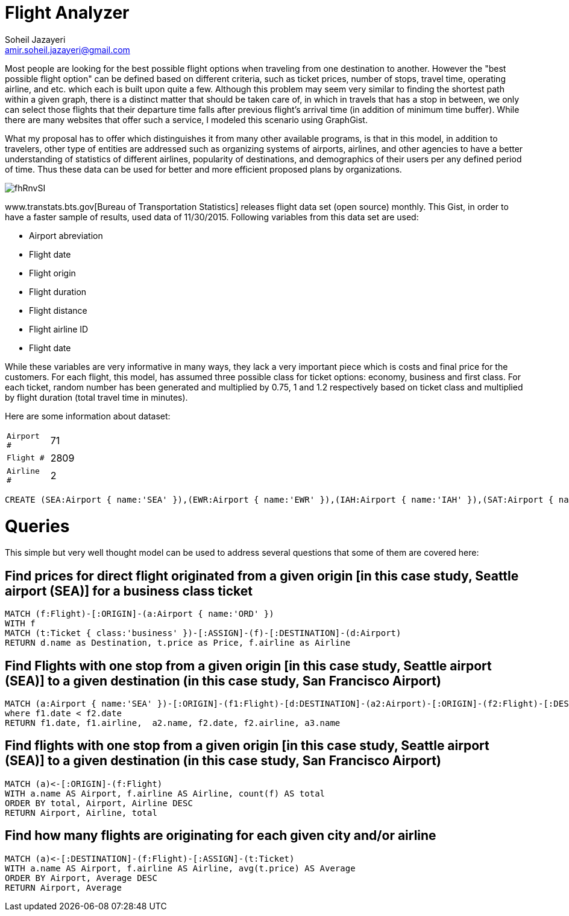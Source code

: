 = Flight Analyzer
:author: Soheil Jazayeri
:twitter: @SoheilJaz
:email: amir.soheil.jazayeri@gmail.com


Most people are looking for the best possible flight options when traveling from one destination to another. However the "best possible flight option" can be defined based on different criteria, such as ticket prices, number of stops, travel time, operating airline, and etc. which each is built upon quite a few. Although this problem may seem very similar to finding the shortest path within a given graph, there is a distinct matter that should be taken care of, in which in travels that has a stop in between, we only can select those flights that their departure time falls after previous flight’s arrival time (in addition of minimum time buffer). While there are many websites that offer such a service, I modeled this scenario using GraphGist.

What my proposal has to offer which distinguishes it from many other available programs, is that in this model, in addition to travelers, other type of entities are addressed such as organizing systems of airports, airlines, and other agencies to have a better understanding of statistics of different airlines, popularity of destinations, and demographics of their users per any defined period of time. Thus these data can be used for better and more efficient proposed plans by organizations.

image::http://i.imgur.com/fhRnvSI.png[]

www.transtats.bts.gov[Bureau of Transportation Statistics] releases flight data set (open source) monthly. This Gist, in order to have a faster sample of results, used data of 11/30/2015. Following variables from this data set are used:

* Airport abreviation 
* Flight date
* Flight origin
* Flight duration
* Flight distance
* Flight airline ID
* Flight date

While these variables are very informative in many ways, they lack a very important piece which is costs and final price for the customers. For each flight, this model, has assumed three possible class for ticket options: economy, business and first class. For each ticket, random number has been generated and multiplied by 0.75, 1 and 1.2 respectively based on ticket class and multiplied by flight duration (total travel time in minutes).

Here are some information about dataset:

[width="50%",cols="1m,5"]
|===
| Airport # | 71 
| Flight # | 2809 
| Airline # | 2
|===


//hide
//setup
[source,cypher]
----
CREATE (SEA:Airport { name:'SEA' }),(EWR:Airport { name:'EWR' }),(IAH:Airport { name:'IAH' }),(SAT:Airport { name:'SAT' }),(MCO:Airport { name:'MCO' }),(LAX:Airport { name:'LAX' }),(FLL:Airport { name:'FLL' }),(ORD:Airport { name:'ORD' }),(MSP:Airport { name:'MSP' }),(KOA:Airport { name:'KOA' }),(PDX:Airport { name:'PDX' }),(SFO:Airport { name:'SFO' }),(IAD:Airport { name:'IAD' }),(SMF:Airport { name:'SMF' }),(RIC:Airport { name:'RIC' }),(IND:Airport { name:'IND' }),(BOS:Airport { name:'BOS' }),(DEN:Airport { name:'DEN' }),(DFW:Airport { name:'DFW' }),(SLC:Airport { name:'SLC' }),(MCI:Airport { name:'MCI' }),(MSN:Airport { name:'MSN' }),(SNA:Airport { name:'SNA' }),(HNL:Airport { name:'HNL' }),(SAN:Airport { name:'SAN' }),(LAS:Airport { name:'LAS' }),(ATL:Airport { name:'ATL' }),(CMH:Airport { name:'CMH' }),(SJC:Airport { name:'SJC' }),(PHX:Airport { name:'PHX' }),(BIL:Airport { name:'BIL' }),(LGA:Airport { name:'LGA' }),(ROC:Airport { name:'ROC' }),(CLT:Airport { name:'CLT' }),(DCA:Airport { name:'DCA' }),(BHM:Airport { name:'BHM' }),(BNA:Airport { name:'BNA' }),(CVG:Airport { name:'CVG' }),(PBI:Airport { name:'PBI' }),(MIA:Airport { name:'MIA' }),(ABQ:Airport { name:'ABQ' }),(FAT:Airport { name:'FAT' }),(TUS:Airport { name:'TUS' }),(DLH:Airport { name:'DLH' }),(FSD:Airport { name:'FSD' }),(MOB:Airport { name:'MOB' }),(SBN:Airport { name:'SBN' }),(AZO:Airport { name:'AZO' }),(DTW:Airport { name:'DTW' }),(MOT:Airport { name:'MOT' }),(TPA:Airport { name:'TPA' }),(PIT:Airport { name:'PIT' }),(PSP:Airport { name:'PSP' }),(RSW:Airport { name:'RSW' }),(BDL:Airport { name:'BDL' }),(ORF:Airport { name:'ORF' }),(BWI:Airport { name:'BWI' }),(AUS:Airport { name:'AUS' }),(MEM:Airport { name:'MEM' }),(MFE:Airport { name:'MFE' }),(OMA:Airport { name:'OMA' }),(MSY:Airport { name:'MSY' }),(BZN:Airport { name:'BZN' }),(OKC:Airport { name:'OKC' }),(CRP:Airport { name:'CRP' }),(TUL:Airport { name:'TUL' }),(FAR:Airport { name:'FAR' }),(SGF:Airport { name:'SGF' }),(GRR:Airport { name:'GRR' }),(RNO:Airport { name:'RNO' }),(DAY:Airport { name:'DAY' }),(f0:Flight { date:'11/30/2015 04:24:12', duration:218, distance:1721, airline:'19977' }),(f0)-[:ORIGIN]->(SEA),(f0)-[:DESTINATION]->(ORD),(t1f0:Ticket { class:'economy', price:1344.75 }),(t1f0)-[:ASSIGN]->(f0),(t2f0:Ticket { class:'business', price:1793 }),(t2f0)-[:ASSIGN]->(f0),(t3f0:Ticket { class:'firstClass', price:2151.6 }),(t3f0)-[:ASSIGN]->(f0),(f1:Flight { date:'11/30/2015 17:26:06', duration:340, distance:2565, airline:'19977' }),(f1)-[:ORIGIN]->(EWR),(f1)-[:DESTINATION]->(SFO),(t1f1:Ticket { class:'economy', price:2008.5 }),(t1f1)-[:ASSIGN]->(f1),(t2f1:Ticket { class:'business', price:2678 }),(t2f1)-[:ASSIGN]->(f1),(t3f1:Ticket { class:'firstClass', price:3213.6 }),(t3f1)-[:ASSIGN]->(f1),(f2:Flight { date:'11/30/2015 16:00:26', duration:156, distance:1400, airline:'19977' }),(f2)-[:ORIGIN]->(IAH),(f2)-[:DESTINATION]->(EWR),(t1f2:Ticket { class:'economy', price:1089.0 }),(t1f2)-[:ASSIGN]->(f2),(t2f2:Ticket { class:'business', price:1452 }),(t2f2)-[:ASSIGN]->(f2),(t3f2:Ticket { class:'firstClass', price:1742.3999999999999 }),(t3f2)-[:ASSIGN]->(f2),(f3:Flight { date:'11/30/2015 23:40:09', duration:35, distance:191, airline:'19977' }),(f3)-[:ORIGIN]->(SAT),(f3)-[:DESTINATION]->(IAH),(t1f3:Ticket { class:'economy', price:151.5 }),(t1f3)-[:ASSIGN]->(f3),(t2f3:Ticket { class:'business', price:202 }),(t2f3)-[:ASSIGN]->(f3),(t3f3:Ticket { class:'firstClass', price:242.39999999999998 }),(t3f3)-[:ASSIGN]->(f3),(f4:Flight { date:'11/30/2015 01:18:48', duration:109, distance:854, airline:'19977' }),(f4)-[:ORIGIN]->(IAH),(f4)-[:DESTINATION]->(MCO),(t1f4:Ticket { class:'economy', price:667.5 }),(t1f4)-[:ASSIGN]->(f4),(t2f4:Ticket { class:'business', price:890 }),(t2f4)-[:ASSIGN]->(f4),(t3f4:Ticket { class:'firstClass', price:1068.0 }),(t3f4)-[:ASSIGN]->(f4),(f5:Flight { date:'11/30/2015 18:23:45', duration:127, distance:937, airline:'19977' }),(f5)-[:ORIGIN]->(MCO),(f5)-[:DESTINATION]->(EWR),(t1f5:Ticket { class:'economy', price:734.25 }),(t1f5)-[:ASSIGN]->(f5),(t2f5:Ticket { class:'business', price:979 }),(t2f5)-[:ASSIGN]->(f5),(t3f5:Ticket { class:'firstClass', price:1174.8 }),(t3f5)-[:ASSIGN]->(f5),(f6:Flight { date:'11/30/2015 16:19:03', duration:165, distance:1416, airline:'19977' }),(f6)-[:ORIGIN]->(IAH),(f6)-[:DESTINATION]->(LGA),(t1f6:Ticket { class:'economy', price:1103.25 }),(t1f6)-[:ASSIGN]->(f6),(t2f6:Ticket { class:'business', price:1471 }),(t2f6)-[:ASSIGN]->(f6),(t3f6:Ticket { class:'firstClass', price:1765.2 }),(t3f6)-[:ASSIGN]->(f6),(f7:Flight { date:'11/30/2015 15:28:33', duration:39, distance:224, airline:'19977' }),(f7)-[:ORIGIN]->(IAH),(f7)-[:DESTINATION]->(DFW),(t1f7:Ticket { class:'economy', price:177.75 }),(t1f7)-[:ASSIGN]->(f7),(t2f7:Ticket { class:'business', price:237 }),(t2f7)-[:ASSIGN]->(f7),(t3f7:Ticket { class:'firstClass', price:284.4 }),(t3f7)-[:ASSIGN]->(f7),(f8:Flight { date:'11/30/2015 13:20:16', duration:145, distance:1379, airline:'19977' }),(f8)-[:ORIGIN]->(LAX),(f8)-[:DESTINATION]->(IAH),(t1f8:Ticket { class:'economy', price:1070.25 }),(t1f8)-[:ASSIGN]->(f8),(t2f8:Ticket { class:'business', price:1427 }),(t2f8)-[:ASSIGN]->(f8),(t3f8:Ticket { class:'firstClass', price:1712.3999999999999 }),(t3f8)-[:ASSIGN]->(f8),(f9:Flight { date:'11/30/2015 05:40:55', duration:143, distance:1065, airline:'19977' }),(f9)-[:ORIGIN]->(FLL),(f9)-[:DESTINATION]->(EWR),(t1f9:Ticket { class:'economy', price:834.0 }),(t1f9)-[:ASSIGN]->(f9),(t2f9:Ticket { class:'business', price:1112 }),(t2f9)-[:ASSIGN]->(f9),(t3f9:Ticket { class:'firstClass', price:1334.3999999999999 }),(t3f9)-[:ASSIGN]->(f9),(f10:Flight { date:'11/30/2015 03:53:15', duration:243, distance:1846, airline:'19977' }),(f10)-[:ORIGIN]->(ORD),(f10)-[:DESTINATION]->(SFO),(t1f10:Ticket { class:'economy', price:1445.25 }),(t1f10)-[:ASSIGN]->(f10),(t2f10:Ticket { class:'business', price:1927 }),(t2f10)-[:ASSIGN]->(f10),(t3f10:Ticket { class:'firstClass', price:2312.4 }),(t3f10)-[:ASSIGN]->(f10),(f11:Flight { date:'11/30/2015 18:53:40', duration:337, distance:2565, airline:'19977' }),(f11)-[:ORIGIN]->(EWR),(f11)-[:DESTINATION]->(SFO),(t1f11:Ticket { class:'economy', price:2007.75 }),(t1f11)-[:ASSIGN]->(f11),(t2f11:Ticket { class:'business', price:2677 }),(t2f11)-[:ASSIGN]->(f11),(t3f11:Ticket { class:'firstClass', price:3212.4 }),(t3f11)-[:ASSIGN]->(f11),(f12:Flight { date:'11/30/2015 21:43:26', duration:57, distance:334, airline:'19977' }),(f12)-[:ORIGIN]->(MSP),(f12)-[:DESTINATION]->(ORD),(t1f12:Ticket { class:'economy', price:264.75 }),(t1f12)-[:ASSIGN]->(f12),(t2f12:Ticket { class:'business', price:353 }),(t2f12)-[:ASSIGN]->(f12),(t3f12:Ticket { class:'firstClass', price:423.59999999999997 }),(t3f12)-[:ASSIGN]->(f12),(f13:Flight { date:'11/30/2015 04:08:17', duration:23, distance:108, airline:'19977' }),(f13)-[:ORIGIN]->(ORD),(f13)-[:DESTINATION]->(MSN),(t1f13:Ticket { class:'economy', price:86.25 }),(t1f13)-[:ASSIGN]->(f13),(t2f13:Ticket { class:'business', price:115 }),(t2f13)-[:ASSIGN]->(f13),(t3f13:Ticket { class:'firstClass', price:138.0 }),(t3f13)-[:ASSIGN]->(f13),(f14:Flight { date:'11/30/2015 01:59:00', duration:267, distance:2367, airline:'19977' }),(f14)-[:ORIGIN]->(KOA),(f14)-[:DESTINATION]->(SFO),(t1f14:Ticket { class:'economy', price:1842.0 }),(t1f14)-[:ASSIGN]->(f14),(t2f14:Ticket { class:'business', price:2456 }),(t2f14)-[:ASSIGN]->(f14),(t3f14:Ticket { class:'firstClass', price:2947.2 }),(t3f14)-[:ASSIGN]->(f14),(f15:Flight { date:'11/30/2015 03:01:13', duration:86, distance:719, airline:'19977' }),(f15)-[:ORIGIN]->(ORD),(f15)-[:DESTINATION]->(EWR),(t1f15:Ticket { class:'economy', price:560.25 }),(t1f15)-[:ASSIGN]->(f15),(t2f15:Ticket { class:'business', price:747 }),(t2f15)-[:ASSIGN]->(f15),(t3f15:Ticket { class:'firstClass', price:896.4 }),(t3f15)-[:ASSIGN]->(f15),(f16:Flight { date:'11/30/2015 08:14:49', duration:258, distance:2454, airline:'19977' }),(f16)-[:ORIGIN]->(LAX),(f16)-[:DESTINATION]->(EWR),(t1f16:Ticket { class:'economy', price:1905.0 }),(t1f16)-[:ASSIGN]->(f16),(t2f16:Ticket { class:'business', price:2540 }),(t2f16)-[:ASSIGN]->(f16),(t3f16:Ticket { class:'firstClass', price:3048.0 }),(t3f16)-[:ASSIGN]->(f16),(f17:Flight { date:'11/30/2015 15:13:59', duration:84, distance:550, airline:'19977' }),(f17)-[:ORIGIN]->(PDX),(f17)-[:DESTINATION]->(SFO),(t1f17:Ticket { class:'economy', price:433.5 }),(t1f17)-[:ASSIGN]->(f17),(t2f17:Ticket { class:'business', price:578 }),(t2f17)-[:ASSIGN]->(f17),(t3f17:Ticket { class:'firstClass', price:693.6 }),(t3f17)-[:ASSIGN]->(f17),(f18:Flight { date:'11/30/2015 02:43:30', duration:121, distance:967, airline:'19977' }),(f18)-[:ORIGIN]->(SFO),(f18)-[:DESTINATION]->(DEN),(t1f18:Ticket { class:'economy', price:755.25 }),(t1f18)-[:ASSIGN]->(f18),(t2f18:Ticket { class:'business', price:1007 }),(t2f18)-[:ASSIGN]->(f18),(t3f18:Ticket { class:'firstClass', price:1208.3999999999999 }),(t3f18)-[:ASSIGN]->(f18),(f19:Flight { date:'11/30/2015 20:42:31', duration:116, distance:719, airline:'19977' }),(f19)-[:ORIGIN]->(EWR),(f19)-[:DESTINATION]->(ORD),(t1f19:Ticket { class:'economy', price:567.75 }),(t1f19)-[:ASSIGN]->(f19),(t2f19:Ticket { class:'business', price:757 }),(t2f19)-[:ASSIGN]->(f19),(t3f19:Ticket { class:'firstClass', price:908.4 }),(t3f19)-[:ASSIGN]->(f19),(f20:Flight { date:'11/30/2015 23:33:29', duration:233, distance:1744, airline:'19977' }),(f20)-[:ORIGIN]->(ORD),(f20)-[:DESTINATION]->(LAX),(t1f20:Ticket { class:'economy', price:1365.75 }),(t1f20)-[:ASSIGN]->(f20),(t2f20:Ticket { class:'business', price:1821 }),(t2f20)-[:ASSIGN]->(f20),(t3f20:Ticket { class:'firstClass', price:2185.2 }),(t3f20)-[:ASSIGN]->(f20),(f21:Flight { date:'11/30/2015 08:37:58', duration:118, distance:811, airline:'19977' }),(f21)-[:ORIGIN]->(IAD),(f21)-[:DESTINATION]->(TPA),(t1f21:Ticket { class:'economy', price:637.5 }),(t1f21)-[:ASSIGN]->(f21),(t2f21:Ticket { class:'business', price:850 }),(t2f21)-[:ASSIGN]->(f21),(t3f21:Ticket { class:'firstClass', price:1020.0 }),(t3f21)-[:ASSIGN]->(f21),(f22:Flight { date:'11/30/2015 11:09:25', duration:142, distance:925, airline:'19977' }),(f22)-[:ORIGIN]->(ORD),(f22)-[:DESTINATION]->(IAH),(t1f22:Ticket { class:'economy', price:729.0 }),(t1f22)-[:ASSIGN]->(f22),(t2f22:Ticket { class:'business', price:972 }),(t2f22)-[:ASSIGN]->(f22),(t3f22:Ticket { class:'firstClass', price:1166.3999999999999 }),(t3f22)-[:ASSIGN]->(f22),(f23:Flight { date:'11/30/2015 09:04:07', duration:68, distance:528, airline:'19977' }),(f23)-[:ORIGIN]->(ORD),(f23)-[:DESTINATION]->(ROC),(t1f23:Ticket { class:'economy', price:412.5 }),(t1f23)-[:ASSIGN]->(f23),(t2f23:Ticket { class:'business', price:550 }),(t2f23)-[:ASSIGN]->(f23),(t3f23:Ticket { class:'firstClass', price:660.0 }),(t3f23)-[:ASSIGN]->(f23),(f24:Flight { date:'11/30/2015 04:19:34', duration:215, distance:1739, airline:'19977' }),(f24)-[:ORIGIN]->(PDX),(f24)-[:DESTINATION]->(ORD),(t1f24:Ticket { class:'economy', price:1357.5 }),(t1f24)-[:ASSIGN]->(f24),(t2f24:Ticket { class:'business', price:1810 }),(t2f24)-[:ASSIGN]->(f24),(t3f24:Ticket { class:'firstClass', price:2172.0 }),(t3f24)-[:ASSIGN]->(f24),(f25:Flight { date:'11/30/2015 12:23:33', duration:145, distance:1005, airline:'19977' }),(f25)-[:ORIGIN]->(MCO),(f25)-[:DESTINATION]->(ORD),(t1f25:Ticket { class:'economy', price:789.75 }),(t1f25)-[:ASSIGN]->(f25),(t2f25:Ticket { class:'business', price:1053 }),(t2f25)-[:ASSIGN]->(f25),(t3f25:Ticket { class:'firstClass', price:1263.6 }),(t3f25)-[:ASSIGN]->(f25),(f26:Flight { date:'11/30/2015 15:22:49', duration:227, distance:1781, airline:'19977' }),(f26)-[:ORIGIN]->(ORD),(f26)-[:DESTINATION]->(SMF),(t1f26:Ticket { class:'economy', price:1392.0 }),(t1f26)-[:ASSIGN]->(f26),(t2f26:Ticket { class:'business', price:1856 }),(t2f26)-[:ASSIGN]->(f26),(t3f26:Ticket { class:'firstClass', price:2227.2 }),(t3f26)-[:ASSIGN]->(f26),(f27:Flight { date:'11/30/2015 00:17:02', duration:113, distance:909, airline:'19977' }),(f27)-[:ORIGIN]->(SMF),(f27)-[:DESTINATION]->(DEN),(t1f27:Ticket { class:'economy', price:709.5 }),(t1f27)-[:ASSIGN]->(f27),(t2f27:Ticket { class:'business', price:946 }),(t2f27)-[:ASSIGN]->(f27),(t3f27:Ticket { class:'firstClass', price:1135.2 }),(t3f27)-[:ASSIGN]->(f27),(f28:Flight { date:'11/30/2015 08:42:05', duration:335, distance:2565, airline:'19977' }),(f28)-[:ORIGIN]->(EWR),(f28)-[:DESTINATION]->(SFO),(t1f28:Ticket { class:'economy', price:2007.0 }),(t1f28)-[:ASSIGN]->(f28),(t2f28:Ticket { class:'business', price:2676 }),(t2f28)-[:ASSIGN]->(f28),(t3f28:Ticket { class:'firstClass', price:3211.2 }),(t3f28)-[:ASSIGN]->(f28),(f29:Flight { date:'11/30/2015 21:50:26', duration:144, distance:1005, airline:'19977' }),(f29)-[:ORIGIN]->(MCO),(f29)-[:DESTINATION]->(ORD),(t1f29:Ticket { class:'economy', price:789.75 }),(t1f29)-[:ASSIGN]->(f29),(t2f29:Ticket { class:'business', price:1053 }),(t2f29)-[:ASSIGN]->(f29),(t3f29:Ticket { class:'firstClass', price:1263.6 }),(t3f29)-[:ASSIGN]->(f29),(f30:Flight { date:'11/30/2015 15:25:58', duration:101, distance:642, airline:'19977' }),(f30)-[:ORIGIN]->(RIC),(f30)-[:DESTINATION]->(ORD),(t1f30:Ticket { class:'economy', price:506.25 }),(t1f30)-[:ASSIGN]->(f30),(t2f30:Ticket { class:'business', price:675 }),(t2f30)-[:ASSIGN]->(f30),(t3f30:Ticket { class:'firstClass', price:810.0 }),(t3f30)-[:ASSIGN]->(f30),(f31:Flight { date:'11/30/2015 17:30:21', duration:47, distance:177, airline:'19977' }),(f31)-[:ORIGIN]->(IND),(f31)-[:DESTINATION]->(ORD),(t1f31:Ticket { class:'economy', price:144.0 }),(t1f31)-[:ASSIGN]->(f31),(t2f31:Ticket { class:'business', price:192 }),(t2f31)-[:ASSIGN]->(f31),(t3f31:Ticket { class:'firstClass', price:230.39999999999998 }),(t3f31)-[:ASSIGN]->(f31),(f32:Flight { date:'11/30/2015 17:45:26', duration:130, distance:1012, airline:'19977' }),(f32)-[:ORIGIN]->(ORD),(f32)-[:DESTINATION]->(TPA),(t1f32:Ticket { class:'economy', price:791.25 }),(t1f32)-[:ASSIGN]->(f32),(t2f32:Ticket { class:'business', price:1055 }),(t2f32)-[:ASSIGN]->(f32),(t3f32:Ticket { class:'firstClass', price:1266.0 }),(t3f32)-[:ASSIGN]->(f32),(f33:Flight { date:'11/30/2015 23:41:17', duration:234, distance:1597, airline:'19977' }),(f33)-[:ORIGIN]->(BOS),(f33)-[:DESTINATION]->(IAH),(t1f33:Ticket { class:'economy', price:1256.25 }),(t1f33)-[:ASSIGN]->(f33),(t2f33:Ticket { class:'business', price:1675 }),(t2f33)-[:ASSIGN]->(f33),(t3f33:Ticket { class:'firstClass', price:2010.0 }),(t3f33)-[:ASSIGN]->(f33),(f34:Flight { date:'11/30/2015 16:04:12', duration:56, distance:413, airline:'19977' }),(f34)-[:ORIGIN]->(ORD),(f34)-[:DESTINATION]->(PIT),(t1f34:Ticket { class:'economy', price:323.25 }),(t1f34)-[:ASSIGN]->(f34),(t2f34:Ticket { class:'business', price:431 }),(t2f34)-[:ASSIGN]->(f34),(t3f34:Ticket { class:'firstClass', price:517.1999999999999 }),(t3f34)-[:ASSIGN]->(f34),(f35:Flight { date:'11/30/2015 06:14:37', duration:187, distance:1620, airline:'19977' }),(f35)-[:ORIGIN]->(DEN),(f35)-[:DESTINATION]->(LGA),(t1f35:Ticket { class:'economy', price:1261.5 }),(t1f35)-[:ASSIGN]->(f35),(t2f35:Ticket { class:'business', price:1682 }),(t2f35)-[:ASSIGN]->(f35),(t3f35:Ticket { class:'firstClass', price:2018.3999999999999 }),(t3f35)-[:ASSIGN]->(f35),(f36:Flight { date:'11/30/2015 11:31:09', duration:112, distance:967, airline:'19977' }),(f36)-[:ORIGIN]->(SFO),(f36)-[:DESTINATION]->(DEN),(t1f36:Ticket { class:'economy', price:753.0 }),(t1f36)-[:ASSIGN]->(f36),(t2f36:Ticket { class:'business', price:1004 }),(t2f36)-[:ASSIGN]->(f36),(t3f36:Ticket { class:'firstClass', price:1204.8 }),(t3f36)-[:ASSIGN]->(f36),(f37:Flight { date:'11/30/2015 23:37:27', duration:212, distance:1464, airline:'19977' }),(f37)-[:ORIGIN]->(DFW),(f37)-[:DESTINATION]->(SFO),(t1f37:Ticket { class:'economy', price:1150.5 }),(t1f37)-[:ASSIGN]->(f37),(t2f37:Ticket { class:'business', price:1534 }),(t2f37)-[:ASSIGN]->(f37),(t3f37:Ticket { class:'firstClass', price:1840.8 }),(t3f37)-[:ASSIGN]->(f37),(f38:Flight { date:'11/30/2015 06:45:55', duration:215, distance:1464, airline:'19977' }),(f38)-[:ORIGIN]->(DFW),(f38)-[:DESTINATION]->(SFO),(t1f38:Ticket { class:'economy', price:1151.25 }),(t1f38)-[:ASSIGN]->(f38),(t2f38:Ticket { class:'business', price:1535 }),(t2f38)-[:ASSIGN]->(f38),(t3f38:Ticket { class:'firstClass', price:1842.0 }),(t3f38)-[:ASSIGN]->(f38),(f39:Flight { date:'11/30/2015 17:56:42', duration:134, distance:967, airline:'19977' }),(f39)-[:ORIGIN]->(DEN),(f39)-[:DESTINATION]->(SFO),(t1f39:Ticket { class:'economy', price:758.25 }),(t1f39)-[:ASSIGN]->(f39),(t2f39:Ticket { class:'business', price:1011 }),(t2f39)-[:ASSIGN]->(f39),(t3f39:Ticket { class:'firstClass', price:1213.2 }),(t3f39)-[:ASSIGN]->(f39),(f40:Flight { date:'11/30/2015 11:14:05', duration:177, distance:1605, airline:'19977' }),(f40)-[:ORIGIN]->(DEN),(f40)-[:DESTINATION]->(EWR),(t1f40:Ticket { class:'economy', price:1248.0 }),(t1f40)-[:ASSIGN]->(f40),(t2f40:Ticket { class:'business', price:1664 }),(t2f40)-[:ASSIGN]->(f40),(t3f40:Ticket { class:'firstClass', price:1996.8 }),(t3f40)-[:ASSIGN]->(f40),(f41:Flight { date:'11/30/2015 09:57:08', duration:105, distance:854, airline:'19977' }),(f41)-[:ORIGIN]->(IAH),(f41)-[:DESTINATION]->(MCO),(t1f41:Ticket { class:'economy', price:666.75 }),(t1f41)-[:ASSIGN]->(f41),(t2f41:Ticket { class:'business', price:889 }),(t2f41)-[:ASSIGN]->(f41),(t3f41:Ticket { class:'firstClass', price:1066.8 }),(t3f41)-[:ASSIGN]->(f41),(f42:Flight { date:'11/30/2015 16:22:50', duration:146, distance:1195, airline:'19977' }),(f42)-[:ORIGIN]->(SLC),(f42)-[:DESTINATION]->(IAH),(t1f42:Ticket { class:'economy', price:932.25 }),(t1f42)-[:ASSIGN]->(f42),(t2f42:Ticket { class:'business', price:1243 }),(t2f42)-[:ASSIGN]->(f42),(t3f42:Ticket { class:'firstClass', price:1491.6 }),(t3f42)-[:ASSIGN]->(f42),(f43:Flight { date:'11/30/2015 15:06:05', duration:129, distance:1154, airline:'19977' }),(f43)-[:ORIGIN]->(DEN),(f43)-[:DESTINATION]->(CMH),(t1f43:Ticket { class:'economy', price:897.75 }),(t1f43)-[:ASSIGN]->(f43),(t2f43:Ticket { class:'business', price:1197 }),(t2f43)-[:ASSIGN]->(f43),(t3f43:Ticket { class:'firstClass', price:1436.3999999999999 }),(t3f43)-[:ASSIGN]->(f43),(f44:Flight { date:'11/30/2015 05:31:23', duration:367, distance:2704, airline:'19977' }),(f44)-[:ORIGIN]->(BOS),(f44)-[:DESTINATION]->(SFO),(t1f44:Ticket { class:'economy', price:2119.5 }),(t1f44)-[:ASSIGN]->(f44),(t2f44:Ticket { class:'business', price:2826 }),(t2f44)-[:ASSIGN]->(f44),(t3f44:Ticket { class:'firstClass', price:3391.2 }),(t3f44)-[:ASSIGN]->(f44),(f45:Flight { date:'11/30/2015 19:04:40', duration:62, distance:421, airline:'19977' }),(f45)-[:ORIGIN]->(SFO),(f45)-[:DESTINATION]->(PSP),(t1f45:Ticket { class:'economy', price:330.75 }),(t1f45)-[:ASSIGN]->(f45),(t2f45:Ticket { class:'business', price:441 }),(t2f45)-[:ASSIGN]->(f45),(t3f45:Ticket { class:'firstClass', price:529.1999999999999 }),(t3f45)-[:ASSIGN]->(f45),(f46:Flight { date:'11/30/2015 16:50:57', duration:204, distance:1499, airline:'19977' }),(f46)-[:ORIGIN]->(MCI),(f46)-[:DESTINATION]->(SFO),(t1f46:Ticket { class:'economy', price:1175.25 }),(t1f46)-[:ASSIGN]->(f46),(t2f46:Ticket { class:'business', price:1567 }),(t2f46)-[:ASSIGN]->(f46),(t3f46:Ticket { class:'firstClass', price:1880.3999999999999 }),(t3f46)-[:ASSIGN]->(f46),(f47:Flight { date:'11/30/2015 05:41:51', duration:102, distance:867, airline:'19977' }),(f47)-[:ORIGIN]->(ORD),(f47)-[:DESTINATION]->(BOS),(t1f47:Ticket { class:'economy', price:675.75 }),(t1f47)-[:ASSIGN]->(f47),(t2f47:Ticket { class:'business', price:901 }),(t2f47)-[:ASSIGN]->(f47),(t3f47:Ticket { class:'firstClass', price:1081.2 }),(t3f47)-[:ASSIGN]->(f47),(f48:Flight { date:'11/30/2015 07:25:20', duration:114, distance:888, airline:'19977' }),(f48)-[:ORIGIN]->(DEN),(f48)-[:DESTINATION]->(ORD),(t1f48:Ticket { class:'economy', price:694.5 }),(t1f48)-[:ASSIGN]->(f48),(t2f48:Ticket { class:'business', price:926 }),(t2f48)-[:ASSIGN]->(f48),(t3f48:Ticket { class:'firstClass', price:1111.2 }),(t3f48)-[:ASSIGN]->(f48),(f49:Flight { date:'11/30/2015 05:05:26', duration:77, distance:550, airline:'19977' }),(f49)-[:ORIGIN]->(PDX),(f49)-[:DESTINATION]->(SFO),(t1f49:Ticket { class:'economy', price:431.25 }),(t1f49)-[:ASSIGN]->(f49),(t2f49:Ticket { class:'business', price:575 }),(t2f49)-[:ASSIGN]->(f49),(t3f49:Ticket { class:'firstClass', price:690.0 }),(t3f49)-[:ASSIGN]->(f49),(f50:Flight { date:'11/30/2015 05:26:41', duration:30, distance:108, airline:'19977' }),(f50)-[:ORIGIN]->(MSN),(f50)-[:DESTINATION]->(ORD),(t1f50:Ticket { class:'economy', price:88.5 }),(t1f50)-[:ASSIGN]->(f50),(t2f50:Ticket { class:'business', price:118 }),(t2f50)-[:ASSIGN]->(f50),(t3f50:Ticket { class:'firstClass', price:141.6 }),(t3f50)-[:ASSIGN]->(f50),(f51:Flight { date:'11/30/2015 01:44:33', duration:142, distance:1120, airline:'19977' }),(f51)-[:ORIGIN]->(ORD),(f51)-[:DESTINATION]->(RSW),(t1f51:Ticket { class:'economy', price:875.25 }),(t1f51)-[:ASSIGN]->(f51),(t2f51:Ticket { class:'business', price:1167 }),(t2f51)-[:ASSIGN]->(f51),(t3f51:Ticket { class:'firstClass', price:1400.3999999999999 }),(t3f51)-[:ASSIGN]->(f51),(f52:Flight { date:'11/30/2015 01:12:16', duration:90, distance:783, airline:'19977' }),(f52)-[:ORIGIN]->(ORD),(f52)-[:DESTINATION]->(BDL),(t1f52:Ticket { class:'economy', price:609.75 }),(t1f52)-[:ASSIGN]->(f52),(t2f52:Ticket { class:'business', price:813 }),(t2f52)-[:ASSIGN]->(f52),(t3f52:Ticket { class:'firstClass', price:975.5999999999999 }),(t3f52)-[:ASSIGN]->(f52),(f53:Flight { date:'11/30/2015 00:06:06', duration:75, distance:588, airline:'19977' }),(f53)-[:ORIGIN]->(ORD),(f53)-[:DESTINATION]->(IAD),(t1f53:Ticket { class:'economy', price:459.75 }),(t1f53)-[:ASSIGN]->(f53),(t2f53:Ticket { class:'business', price:613 }),(t2f53)-[:ASSIGN]->(f53),(t3f53:Ticket { class:'firstClass', price:735.6 }),(t3f53)-[:ASSIGN]->(f53),(f54:Flight { date:'11/30/2015 06:45:42', duration:102, distance:717, airline:'19977' }),(f54)-[:ORIGIN]->(ORD),(f54)-[:DESTINATION]->(ORF),(t1f54:Ticket { class:'economy', price:563.25 }),(t1f54)-[:ASSIGN]->(f54),(t2f54:Ticket { class:'business', price:751 }),(t2f54)-[:ASSIGN]->(f54),(t3f54:Ticket { class:'firstClass', price:901.1999999999999 }),(t3f54)-[:ASSIGN]->(f54),(f55:Flight { date:'11/29/2015 10:23:34', duration:116, distance:966, airline:'19977' }),(f55)-[:ORIGIN]->(IAH),(f55)-[:DESTINATION]->(FLL),(t1f55:Ticket { class:'economy', price:753.0 }),(t1f55)-[:ASSIGN]->(f55),(t2f55:Ticket { class:'business', price:1004 }),(t2f55)-[:ASSIGN]->(f55),(t3f55:Ticket { class:'firstClass', price:1204.8 }),(t3f55)-[:ASSIGN]->(f55),(f56:Flight { date:'11/29/2015 10:34:03', duration:244, distance:1726, airline:'19977' }),(f56)-[:ORIGIN]->(ORD),(f56)-[:DESTINATION]->(SNA),(t1f56:Ticket { class:'economy', price:1355.25 }),(t1f56)-[:ASSIGN]->(f56),(t2f56:Ticket { class:'business', price:1807 }),(t2f56)-[:ASSIGN]->(f56),(t3f56:Ticket { class:'firstClass', price:2168.4 }),(t3f56)-[:ASSIGN]->(f56),(f57:Flight { date:'11/29/2015 11:16:47', duration:151, distance:1346, airline:'19977' }),(f57)-[:ORIGIN]->(SNA),(f57)-[:DESTINATION]->(IAH),(t1f57:Ticket { class:'economy', price:1047.0 }),(t1f57)-[:ASSIGN]->(f57),(t2f57:Ticket { class:'business', price:1396 }),(t2f57)-[:ASSIGN]->(f57),(t3f57:Ticket { class:'firstClass', price:1675.2 }),(t3f57)-[:ASSIGN]->(f57),(f58:Flight { date:'11/29/2015 17:42:12', duration:542, distance:4962, airline:'19977' }),(f58)-[:ORIGIN]->(HNL),(f58)-[:DESTINATION]->(EWR),(t1f58:Ticket { class:'economy', price:3856.5 }),(t1f58)-[:ASSIGN]->(f58),(t2f58:Ticket { class:'business', price:5142 }),(t2f58)-[:ASSIGN]->(f58),(t3f58:Ticket { class:'firstClass', price:6170.4 }),(t3f58)-[:ASSIGN]->(f58),(f59:Flight { date:'11/29/2015 00:15:42', duration:608, distance:4962, airline:'19977' }),(f59)-[:ORIGIN]->(EWR),(f59)-[:DESTINATION]->(HNL),(t1f59:Ticket { class:'economy', price:3873.0 }),(t1f59)-[:ASSIGN]->(f59),(t2f59:Ticket { class:'business', price:5164 }),(t2f59)-[:ASSIGN]->(f59),(t3f59:Ticket { class:'firstClass', price:6196.8 }),(t3f59)-[:ASSIGN]->(f59),(f60:Flight { date:'11/29/2015 04:45:09', duration:285, distance:2398, airline:'19977' }),(f60)-[:ORIGIN]->(HNL),(f60)-[:DESTINATION]->(SFO),(t1f60:Ticket { class:'economy', price:1869.75 }),(t1f60)-[:ASSIGN]->(f60),(t2f60:Ticket { class:'business', price:2493 }),(t2f60)-[:ASSIGN]->(f60),(t3f60:Ticket { class:'firstClass', price:2991.6 }),(t3f60)-[:ASSIGN]->(f60),(f61:Flight { date:'11/29/2015 11:35:55', duration:276, distance:2565, airline:'19977' }),(f61)-[:ORIGIN]->(SFO),(f61)-[:DESTINATION]->(EWR),(t1f61:Ticket { class:'economy', price:1992.75 }),(t1f61)-[:ASSIGN]->(f61),(t2f61:Ticket { class:'business', price:2657 }),(t2f61)-[:ASSIGN]->(f61),(t3f61:Ticket { class:'firstClass', price:3188.4 }),(t3f61)-[:ASSIGN]->(f61),(f62:Flight { date:'11/29/2015 03:57:27', duration:53, distance:334, airline:'19977' }),(f62)-[:ORIGIN]->(MSP),(f62)-[:DESTINATION]->(ORD),(t1f62:Ticket { class:'economy', price:263.25 }),(t1f62)-[:ASSIGN]->(f62),(t2f62:Ticket { class:'business', price:351 }),(t2f62)-[:ASSIGN]->(f62),(t3f62:Ticket { class:'firstClass', price:421.2 }),(t3f62)-[:ASSIGN]->(f62),(f63:Flight { date:'11/29/2015 21:48:28', duration:80, distance:622, airline:'19977' }),(f63)-[:ORIGIN]->(ORD),(f63)-[:DESTINATION]->(BWI),(t1f63:Ticket { class:'economy', price:486.0 }),(t1f63)-[:ASSIGN]->(f63),(t2f63:Ticket { class:'business', price:648 }),(t2f63)-[:ASSIGN]->(f63),(t3f63:Ticket { class:'firstClass', price:777.6 }),(t3f63)-[:ASSIGN]->(f63),(f64:Flight { date:'11/29/2015 12:58:23', duration:211, distance:1846, airline:'19977' }),(f64)-[:ORIGIN]->(SFO),(f64)-[:DESTINATION]->(ORD),(t1f64:Ticket { class:'economy', price:1437.0 }),(t1f64)-[:ASSIGN]->(f64),(t2f64:Ticket { class:'business', price:1916 }),(t2f64)-[:ASSIGN]->(f64),(t3f64:Ticket { class:'firstClass', price:2299.2 }),(t3f64)-[:ASSIGN]->(f64),(f65:Flight { date:'11/29/2015 16:25:59', duration:336, distance:2253, airline:'19977' }),(f65)-[:ORIGIN]->(IAD),(f65)-[:DESTINATION]->(SAN),(t1f65:Ticket { class:'economy', price:1773.75 }),(t1f65)-[:ASSIGN]->(f65),(t2f65:Ticket { class:'business', price:2365 }),(t2f65)-[:ASSIGN]->(f65),(t3f65:Ticket { class:'firstClass', price:2838.0 }),(t3f65)-[:ASSIGN]->(f65),(f66:Flight { date:'11/29/2015 16:42:16', duration:145, distance:1197, airline:'19977' }),(f66)-[:ORIGIN]->(ORD),(f66)-[:DESTINATION]->(MIA),(t1f66:Ticket { class:'economy', price:933.75 }),(t1f66)-[:ASSIGN]->(f66),(t2f66:Ticket { class:'business', price:1245 }),(t2f66)-[:ASSIGN]->(f66),(t3f66:Ticket { class:'firstClass', price:1494.0 }),(t3f66)-[:ASSIGN]->(f66),(f67:Flight { date:'11/29/2015 12:34:15', duration:330, distance:2253, airline:'19977' }),(f67)-[:ORIGIN]->(IAD),(f67)-[:DESTINATION]->(SAN),(t1f67:Ticket { class:'economy', price:1772.25 }),(t1f67)-[:ASSIGN]->(f67),(t2f67:Ticket { class:'business', price:2363 }),(t2f67)-[:ASSIGN]->(f67),(t3f67:Ticket { class:'firstClass', price:2835.6 }),(t3f67)-[:ASSIGN]->(f67),(f68:Flight { date:'11/29/2015 02:19:41', duration:103, distance:853, airline:'19977' }),(f68)-[:ORIGIN]->(SAN),(f68)-[:DESTINATION]->(DEN),(t1f68:Ticket { class:'economy', price:665.25 }),(t1f68)-[:ASSIGN]->(f68),(t2f68:Ticket { class:'business', price:887 }),(t2f68)-[:ASSIGN]->(f68),(t3f68:Ticket { class:'firstClass', price:1064.3999999999999 }),(t3f68)-[:ASSIGN]->(f68),(f69:Flight { date:'11/29/2015 13:09:02', duration:278, distance:2565, airline:'19977' }),(f69)-[:ORIGIN]->(SFO),(f69)-[:DESTINATION]->(EWR),(t1f69:Ticket { class:'economy', price:1992.75 }),(t1f69)-[:ASSIGN]->(f69),(t2f69:Ticket { class:'business', price:2657 }),(t2f69)-[:ASSIGN]->(f69),(t3f69:Ticket { class:'firstClass', price:3188.4 }),(t3f69)-[:ASSIGN]->(f69),(f70:Flight { date:'11/29/2015 10:50:22', duration:269, distance:2446, airline:'19977' }),(f70)-[:ORIGIN]->(SFO),(f70)-[:DESTINATION]->(MCO),(t1f70:Ticket { class:'economy', price:1901.25 }),(t1f70)-[:ASSIGN]->(f70),(t2f70:Ticket { class:'business', price:2535 }),(t2f70)-[:ASSIGN]->(f70),(t3f70:Ticket { class:'firstClass', price:3042.0 }),(t3f70)-[:ASSIGN]->(f70),(f71:Flight { date:'11/29/2015 04:10:56', duration:284, distance:2398, airline:'19977' }),(f71)-[:ORIGIN]->(HNL),(f71)-[:DESTINATION]->(SFO),(t1f71:Ticket { class:'economy', price:1869.0 }),(t1f71)-[:ASSIGN]->(f71),(t2f71:Ticket { class:'business', price:2492 }),(t2f71)-[:ASSIGN]->(f71),(t3f71:Ticket { class:'firstClass', price:2990.4 }),(t3f71)-[:ASSIGN]->(f71),(f72:Flight { date:'11/29/2015 12:11:25', duration:222, distance:2065, airline:'19977' }),(f72)-[:ORIGIN]->(LAS),(f72)-[:DESTINATION]->(IAD),(t1f72:Ticket { class:'economy', price:1604.25 }),(t1f72)-[:ASSIGN]->(f72),(t2f72:Ticket { class:'business', price:2139 }),(t2f72)-[:ASSIGN]->(f72),(t3f72:Ticket { class:'firstClass', price:2566.7999999999997 }),(t3f72)-[:ASSIGN]->(f72),(f73:Flight { date:'11/29/2015 22:39:02', duration:101, distance:602, airline:'19977' }),(f73)-[:ORIGIN]->(DEN),(f73)-[:DESTINATION]->(PHX),(t1f73:Ticket { class:'economy', price:476.25 }),(t1f73)-[:ASSIGN]->(f73),(t2f73:Ticket { class:'business', price:635 }),(t2f73)-[:ASSIGN]->(f73),(t3f73:Ticket { class:'firstClass', price:762.0 }),(t3f73)-[:ASSIGN]->(f73),(f74:Flight { date:'11/29/2015 12:07:20', duration:91, distance:641, airline:'19977' }),(f74)-[:ORIGIN]->(DFW),(f74)-[:DESTINATION]->(DEN),(t1f74:Ticket { class:'economy', price:503.25 }),(t1f74)-[:ASSIGN]->(f74),(t2f74:Ticket { class:'business', price:671 }),(t2f74)-[:ASSIGN]->(f74),(t3f74:Ticket { class:'firstClass', price:805.1999999999999 }),(t3f74)-[:ASSIGN]->(f74),(f75:Flight { date:'11/29/2015 05:32:29', duration:230, distance:2253, airline:'19977' }),(f75)-[:ORIGIN]->(SAN),(f75)-[:DESTINATION]->(IAD),(t1f75:Ticket { class:'economy', price:1746.75 }),(t1f75)-[:ASSIGN]->(f75),(t2f75:Ticket { class:'business', price:2329 }),(t2f75)-[:ASSIGN]->(f75),(t3f75:Ticket { class:'firstClass', price:2794.7999999999997 }),(t3f75)-[:ASSIGN]->(f75),(f76:Flight { date:'11/29/2015 10:00:38', duration:150, distance:977, airline:'19977' }),(f76)-[:ORIGIN]->(ORD),(f76)-[:DESTINATION]->(AUS),(t1f76:Ticket { class:'economy', price:770.25 }),(t1f76)-[:ASSIGN]->(f76),(t2f76:Ticket { class:'business', price:1027 }),(t2f76)-[:ASSIGN]->(f76),(t3f76:Ticket { class:'firstClass', price:1232.3999999999999 }),(t3f76)-[:ASSIGN]->(f76),(f77:Flight { date:'11/29/2015 10:24:04', duration:324, distance:2253, airline:'19977' }),(f77)-[:ORIGIN]->(IAD),(f77)-[:DESTINATION]->(SAN),(t1f77:Ticket { class:'economy', price:1770.75 }),(t1f77)-[:ASSIGN]->(f77),(t2f77:Ticket { class:'business', price:2361 }),(t2f77)-[:ASSIGN]->(f77),(t3f77:Ticket { class:'firstClass', price:2833.2 }),(t3f77)-[:ASSIGN]->(f77),(f78:Flight { date:'11/29/2015 18:12:05', duration:187, distance:1723, airline:'19977' }),(f78)-[:ORIGIN]->(SAN),(f78)-[:DESTINATION]->(ORD),(t1f78:Ticket { class:'economy', price:1338.75 }),(t1f78)-[:ASSIGN]->(f78),(t2f78:Ticket { class:'business', price:1785 }),(t2f78)-[:ASSIGN]->(f78),(t3f78:Ticket { class:'firstClass', price:2142.0 }),(t3f78)-[:ASSIGN]->(f78),(f79:Flight { date:'11/29/2015 01:19:11', duration:92, distance:606, airline:'19977' }),(f79)-[:ORIGIN]->(ATL),(f79)-[:DESTINATION]->(ORD),(t1f79:Ticket { class:'economy', price:477.0 }),(t1f79)-[:ASSIGN]->(f79),(t2f79:Ticket { class:'business', price:636 }),(t2f79)-[:ASSIGN]->(f79),(t3f79:Ticket { class:'firstClass', price:763.1999999999999 }),(t3f79)-[:ASSIGN]->(f79),(f80:Flight { date:'11/29/2015 18:14:09', duration:223, distance:1721, airline:'19977' }),(f80)-[:ORIGIN]->(ORD),(f80)-[:DESTINATION]->(SEA),(t1f80:Ticket { class:'economy', price:1346.25 }),(t1f80)-[:ASSIGN]->(f80),(t2f80:Ticket { class:'business', price:1795 }),(t2f80)-[:ASSIGN]->(f80),(t3f80:Ticket { class:'firstClass', price:2154.0 }),(t3f80)-[:ASSIGN]->(f80),(f81:Flight { date:'11/29/2015 01:20:17', duration:289, distance:2704, airline:'19977' }),(f81)-[:ORIGIN]->(SFO),(f81)-[:DESTINATION]->(BOS),(t1f81:Ticket { class:'economy', price:2100.0 }),(t1f81)-[:ASSIGN]->(f81),(t2f81:Ticket { class:'business', price:2800 }),(t2f81)-[:ASSIGN]->(f81),(t3f81:Ticket { class:'firstClass', price:3360.0 }),(t3f81)-[:ASSIGN]->(f81),(f82:Flight { date:'11/29/2015 06:57:05', duration:109, distance:872, airline:'19977' }),(f82)-[:ORIGIN]->(DEN),(f82)-[:DESTINATION]->(MEM),(t1f82:Ticket { class:'economy', price:681.0 }),(t1f82)-[:ASSIGN]->(f82),(t2f82:Ticket { class:'business', price:908 }),(t2f82)-[:ASSIGN]->(f82),(t3f82:Ticket { class:'firstClass', price:1089.6 }),(t3f82)-[:ASSIGN]->(f82),(f83:Flight { date:'11/29/2015 09:12:57', duration:105, distance:888, airline:'19977' }),(f83)-[:ORIGIN]->(DEN),(f83)-[:DESTINATION]->(ORD),(t1f83:Ticket { class:'economy', price:692.25 }),(t1f83)-[:ASSIGN]->(f83),(t2f83:Ticket { class:'business', price:923 }),(t2f83)-[:ASSIGN]->(f83),(t3f83:Ticket { class:'firstClass', price:1107.6 }),(t3f83)-[:ASSIGN]->(f83),(f84:Flight { date:'11/29/2015 23:47:08', duration:90, distance:733, airline:'19977' }),(f84)-[:ORIGIN]->(ORD),(f84)-[:DESTINATION]->(LGA),(t1f84:Ticket { class:'economy', price:572.25 }),(t1f84)-[:ASSIGN]->(f84),(t2f84:Ticket { class:'business', price:763 }),(t2f84)-[:ASSIGN]->(f84),(t3f84:Ticket { class:'firstClass', price:915.6 }),(t3f84)-[:ASSIGN]->(f84),(f85:Flight { date:'11/29/2015 03:35:47', duration:143, distance:1024, airline:'19977' }),(f85)-[:ORIGIN]->(SEA),(f85)-[:DESTINATION]->(DEN),(t1f85:Ticket { class:'economy', price:803.25 }),(t1f85)-[:ASSIGN]->(f85),(t2f85:Ticket { class:'business', price:1071 }),(t2f85)-[:ASSIGN]->(f85),(t3f85:Ticket { class:'firstClass', price:1285.2 }),(t3f85)-[:ASSIGN]->(f85),(f86:Flight { date:'11/29/2015 20:53:15', duration:53, distance:296, airline:'19977' }),(f86)-[:ORIGIN]->(CMH),(f86)-[:DESTINATION]->(ORD),(t1f86:Ticket { class:'economy', price:234.75 }),(t1f86)-[:ASSIGN]->(f86),(t2f86:Ticket { class:'business', price:313 }),(t2f86)-[:ASSIGN]->(f86),(t3f86:Ticket { class:'firstClass', price:375.59999999999997 }),(t3f86)-[:ASSIGN]->(f86),(f87:Flight { date:'11/29/2015 22:48:41', duration:130, distance:948, airline:'19977' }),(f87)-[:ORIGIN]->(DEN),(f87)-[:DESTINATION]->(SJC),(t1f87:Ticket { class:'economy', price:743.25 }),(t1f87)-[:ASSIGN]->(f87),(t2f87:Ticket { class:'business', price:991 }),(t2f87)-[:ASSIGN]->(f87),(t3f87:Ticket { class:'firstClass', price:1189.2 }),(t3f87)-[:ASSIGN]->(f87),(f88:Flight { date:'11/29/2015 22:34:50', duration:135, distance:888, airline:'19977' }),(f88)-[:ORIGIN]->(ORD),(f88)-[:DESTINATION]->(DEN),(t1f88:Ticket { class:'economy', price:699.75 }),(t1f88)-[:ASSIGN]->(f88),(t2f88:Ticket { class:'business', price:933 }),(t2f88)-[:ASSIGN]->(f88),(t3f88:Ticket { class:'firstClass', price:1119.6 }),(t3f88)-[:ASSIGN]->(f88),(f89:Flight { date:'11/29/2015 16:22:03', duration:131, distance:1012, airline:'19977' }),(f89)-[:ORIGIN]->(ORD),(f89)-[:DESTINATION]->(TPA),(t1f89:Ticket { class:'economy', price:791.25 }),(t1f89)-[:ASSIGN]->(f89),(t2f89:Ticket { class:'business', price:1055 }),(t2f89)-[:ASSIGN]->(f89),(t3f89:Ticket { class:'firstClass', price:1266.0 }),(t3f89)-[:ASSIGN]->(f89),(f90:Flight { date:'11/29/2015 03:37:55', duration:131, distance:948, airline:'19977' }),(f90)-[:ORIGIN]->(SJC),(f90)-[:DESTINATION]->(DEN),(t1f90:Ticket { class:'economy', price:743.25 }),(t1f90)-[:ASSIGN]->(f90),(t2f90:Ticket { class:'business', price:991 }),(t2f90)-[:ASSIGN]->(f90),(t3f90:Ticket { class:'firstClass', price:1189.2 }),(t3f90)-[:ASSIGN]->(f90),(f91:Flight { date:'11/29/2015 03:36:54', duration:56, distance:413, airline:'19977' }),(f91)-[:ORIGIN]->(ORD),(f91)-[:DESTINATION]->(PIT),(t1f91:Ticket { class:'economy', price:323.25 }),(t1f91)-[:ASSIGN]->(f91),(t2f91:Ticket { class:'business', price:431 }),(t2f91)-[:ASSIGN]->(f91),(t3f91:Ticket { class:'firstClass', price:517.1999999999999 }),(t3f91)-[:ASSIGN]->(f91),(f92:Flight { date:'11/29/2015 07:20:48', duration:162, distance:1440, airline:'19977' }),(f92)-[:ORIGIN]->(PHX),(f92)-[:DESTINATION]->(ORD),(t1f92:Ticket { class:'economy', price:1120.5 }),(t1f92)-[:ASSIGN]->(f92),(t2f92:Ticket { class:'business', price:1494 }),(t2f92)-[:ASSIGN]->(f92),(t3f92:Ticket { class:'firstClass', price:1792.8 }),(t3f92)-[:ASSIGN]->(f92),(f93:Flight { date:'11/29/2015 00:56:44', duration:174, distance:1190, airline:'19977' }),(f93)-[:ORIGIN]->(IAD),(f93)-[:DESTINATION]->(IAH),(t1f93:Ticket { class:'economy', price:936.0 }),(t1f93)-[:ASSIGN]->(f93),(t2f93:Ticket { class:'business', price:1248 }),(t2f93)-[:ASSIGN]->(f93),(t3f93:Ticket { class:'firstClass', price:1497.6 }),(t3f93)-[:ASSIGN]->(f93),(f94:Flight { date:'11/29/2015 15:31:18', duration:51, distance:316, airline:'19977' }),(f94)-[:ORIGIN]->(IAH),(f94)-[:DESTINATION]->(MFE),(t1f94:Ticket { class:'economy', price:249.75 }),(t1f94)-[:ASSIGN]->(f94),(t2f94:Ticket { class:'business', price:333 }),(t2f94)-[:ASSIGN]->(f94),(t3f94:Ticket { class:'firstClass', price:399.59999999999997 }),(t3f94)-[:ASSIGN]->(f94),(f95:Flight { date:'11/29/2015 06:29:14', duration:270, distance:2327, airline:'19977' }),(f95)-[:ORIGIN]->(PDX),(f95)-[:DESTINATION]->(IAD),(t1f95:Ticket { class:'economy', price:1812.75 }),(t1f95)-[:ASSIGN]->(f95),(t2f95:Ticket { class:'business', price:2417 }),(t2f95)-[:ASSIGN]->(f95),(t3f95:Ticket { class:'firstClass', price:2900.4 }),(t3f95)-[:ASSIGN]->(f95),(f96:Flight { date:'11/29/2015 04:31:15', duration:300, distance:2327, airline:'19977' }),(f96)-[:ORIGIN]->(IAD),(f96)-[:DESTINATION]->(PDX),(t1f96:Ticket { class:'economy', price:1820.25 }),(t1f96)-[:ASSIGN]->(f96),(t2f96:Ticket { class:'business', price:2427 }),(t2f96)-[:ASSIGN]->(f96),(t3f96:Ticket { class:'firstClass', price:2912.4 }),(t3f96)-[:ASSIGN]->(f96),(f97:Flight { date:'11/29/2015 18:38:04', duration:404, distance:3904, airline:'19977' }),(f97)-[:ORIGIN]->(HNL),(f97)-[:DESTINATION]->(IAH),(t1f97:Ticket { class:'economy', price:3028.5 }),(t1f97)-[:ASSIGN]->(f97),(t2f97:Ticket { class:'business', price:4038 }),(t2f97)-[:ASSIGN]->(f97),(t3f97:Ticket { class:'firstClass', price:4845.599999999999 }),(t3f97)-[:ASSIGN]->(f97),(f98:Flight { date:'11/29/2015 23:25:25', duration:486, distance:3904, airline:'19977' }),(f98)-[:ORIGIN]->(IAH),(f98)-[:DESTINATION]->(HNL),(t1f98:Ticket { class:'economy', price:3049.5 }),(t1f98)-[:ASSIGN]->(f98),(t2f98:Ticket { class:'business', price:4066 }),(t2f98)-[:ASSIGN]->(f98),(t3f98:Ticket { class:'firstClass', price:4879.2 }),(t3f98)-[:ASSIGN]->(f98),(f99:Flight { date:'11/29/2015 06:23:39', duration:111, distance:888, airline:'19977' }),(f99)-[:ORIGIN]->(DEN),(f99)-[:DESTINATION]->(ORD),(t1f99:Ticket { class:'economy', price:693.75 }),(t1f99)-[:ASSIGN]->(f99),(t2f99:Ticket { class:'business', price:925 }),(t2f99)-[:ASSIGN]->(f99),(t3f99:Ticket { class:'firstClass', price:1110.0 }),(t3f99)-[:ASSIGN]->(f99),(f100:Flight { date:'11/29/2015 22:02:50', duration:73, distance:602, airline:'19977' }),(f100)-[:ORIGIN]->(PHX),(f100)-[:DESTINATION]->(DEN),(t1f100:Ticket { class:'economy', price:469.5 }),(t1f100)-[:ASSIGN]->(f100),(t2f100:Ticket { class:'business', price:626 }),(t2f100)-[:ASSIGN]->(f100),(t3f100:Ticket { class:'firstClass', price:751.1999999999999 }),(t3f100)-[:ASSIGN]->(f100),(f101:Flight { date:'11/29/2015 18:20:30', duration:152, distance:1197, airline:'19977' }),(f101)-[:ORIGIN]->(ORD),(f101)-[:DESTINATION]->(MIA),(t1f101:Ticket { class:'economy', price:935.25 }),(t1f101)-[:ASSIGN]->(f101),(t2f101:Ticket { class:'business', price:1247 }),(t2f101)-[:ASSIGN]->(f101),(t3f101:Ticket { class:'firstClass', price:1496.3999999999999 }),(t3f101)-[:ASSIGN]->(f101),(f102:Flight { date:'11/29/2015 03:56:07', duration:133, distance:967, airline:'19977' }),(f102)-[:ORIGIN]->(DEN),(f102)-[:DESTINATION]->(SFO),(t1f102:Ticket { class:'economy', price:758.25 }),(t1f102)-[:ASSIGN]->(f102),(t2f102:Ticket { class:'business', price:1011 }),(t2f102)-[:ASSIGN]->(f102),(t3f102:Ticket { class:'firstClass', price:1213.2 }),(t3f102)-[:ASSIGN]->(f102),(f103:Flight { date:'11/29/2015 02:42:54', duration:55, distance:337, airline:'19977' }),(f103)-[:ORIGIN]->(SFO),(f103)-[:DESTINATION]->(LAX),(t1f103:Ticket { class:'economy', price:266.25 }),(t1f103)-[:ASSIGN]->(f103),(t2f103:Ticket { class:'business', price:355 }),(t2f103)-[:ASSIGN]->(f103),(t3f103:Ticket { class:'firstClass', price:426.0 }),(t3f103)-[:ASSIGN]->(f103),(f104:Flight { date:'11/29/2015 14:47:31', duration:130, distance:967, airline:'19977' }),(f104)-[:ORIGIN]->(DEN),(f104)-[:DESTINATION]->(SFO),(t1f104:Ticket { class:'economy', price:757.5 }),(t1f104)-[:ASSIGN]->(f104),(t2f104:Ticket { class:'business', price:1010 }),(t2f104)-[:ASSIGN]->(f104),(t3f104:Ticket { class:'firstClass', price:1212.0 }),(t3f104)-[:ASSIGN]->(f104),(f105:Flight { date:'11/29/2015 14:54:07', duration:215, distance:1546, airline:'19977' }),(f105)-[:ORIGIN]->(MCO),(f105)-[:DESTINATION]->(DEN),(t1f105:Ticket { class:'economy', price:1212.75 }),(t1f105)-[:ASSIGN]->(f105),(t2f105:Ticket { class:'business', price:1617 }),(t2f105)-[:ASSIGN]->(f105),(t3f105:Ticket { class:'firstClass', price:1940.3999999999999 }),(t3f105)-[:ASSIGN]->(f105),(f106:Flight { date:'11/29/2015 01:36:25', duration:218, distance:1514, airline:'19977' }),(f106)-[:ORIGIN]->(ORD),(f106)-[:DESTINATION]->(LAS),(t1f106:Ticket { class:'economy', price:1189.5 }),(t1f106)-[:ASSIGN]->(f106),(t2f106:Ticket { class:'business', price:1586 }),(t2f106)-[:ASSIGN]->(f106),(t3f106:Ticket { class:'firstClass', price:1903.1999999999998 }),(t3f106)-[:ASSIGN]->(f106),(f107:Flight { date:'11/29/2015 18:38:07', duration:68, distance:416, airline:'19977' }),(f107)-[:ORIGIN]->(ORD),(f107)-[:DESTINATION]->(OMA),(t1f107:Ticket { class:'economy', price:328.5 }),(t1f107)-[:ASSIGN]->(f107),(t2f107:Ticket { class:'business', price:438 }),(t2f107)-[:ASSIGN]->(f107),(t3f107:Ticket { class:'firstClass', price:525.6 }),(t3f107)-[:ASSIGN]->(f107),(f108:Flight { date:'11/29/2015 08:00:51', duration:134, distance:1024, airline:'19977' }),(f108)-[:ORIGIN]->(DEN),(f108)-[:DESTINATION]->(SEA),(t1f108:Ticket { class:'economy', price:801.0 }),(t1f108)-[:ASSIGN]->(f108),(t2f108:Ticket { class:'business', price:1068 }),(t2f108)-[:ASSIGN]->(f108),(t3f108:Ticket { class:'firstClass', price:1281.6 }),(t3f108)-[:ASSIGN]->(f108),(f109:Flight { date:'11/29/2015 21:34:17', duration:106, distance:758, airline:'19977' }),(f109)-[:ORIGIN]->(IAD),(f109)-[:DESTINATION]->(MCO),(t1f109:Ticket { class:'economy', price:594.75 }),(t1f109)-[:ASSIGN]->(f109),(t2f109:Ticket { class:'business', price:793 }),(t2f109)-[:ASSIGN]->(f109),(t3f109:Ticket { class:'firstClass', price:951.5999999999999 }),(t3f109)-[:ASSIGN]->(f109),(f110:Flight { date:'11/29/2015 22:10:45', duration:98, distance:588, airline:'19977' }),(f110)-[:ORIGIN]->(IAD),(f110)-[:DESTINATION]->(ORD),(t1f110:Ticket { class:'economy', price:465.0 }),(t1f110)-[:ASSIGN]->(f110),(t2f110:Ticket { class:'business', price:620 }),(t2f110)-[:ASSIGN]->(f110),(t3f110:Ticket { class:'firstClass', price:744.0 }),(t3f110)-[:ASSIGN]->(f110),(f111:Flight { date:'11/29/2015 10:14:43', duration:142, distance:925, airline:'19977' }),(f111)-[:ORIGIN]->(ORD),(f111)-[:DESTINATION]->(IAH),(t1f111:Ticket { class:'economy', price:729.0 }),(t1f111)-[:ASSIGN]->(f111),(t2f111:Ticket { class:'business', price:972 }),(t2f111)-[:ASSIGN]->(f111),(t3f111:Ticket { class:'firstClass', price:1166.3999999999999 }),(t3f111)-[:ASSIGN]->(f111),(f112:Flight { date:'11/29/2015 23:58:24', duration:151, distance:1235, airline:'19977' }),(f112)-[:ORIGIN]->(IAH),(f112)-[:DESTINATION]->(BWI),(t1f112:Ticket { class:'economy', price:963.75 }),(t1f112)-[:ASSIGN]->(f112),(t2f112:Ticket { class:'business', price:1285 }),(t2f112)-[:ASSIGN]->(f112),(t3f112:Ticket { class:'firstClass', price:1542.0 }),(t3f112)-[:ASSIGN]->(f112),(f113:Flight { date:'11/29/2015 23:43:41', duration:73, distance:455, airline:'19977' }),(f113)-[:ORIGIN]->(BIL),(f113)-[:DESTINATION]->(DEN),(t1f113:Ticket { class:'economy', price:359.25 }),(t1f113)-[:ASSIGN]->(f113),(t2f113:Ticket { class:'business', price:479 }),(t2f113)-[:ASSIGN]->(f113),(t3f113:Ticket { class:'firstClass', price:574.8 }),(t3f113)-[:ASSIGN]->(f113),(f114:Flight { date:'11/29/2015 11:30:28', duration:113, distance:925, airline:'19977' }),(f114)-[:ORIGIN]->(IAH),(f114)-[:DESTINATION]->(ORD),(t1f114:Ticket { class:'economy', price:721.5 }),(t1f114)-[:ASSIGN]->(f114),(t2f114:Ticket { class:'business', price:962 }),(t2f114)-[:ASSIGN]->(f114),(t3f114:Ticket { class:'firstClass', price:1154.3999999999999 }),(t3f114)-[:ASSIGN]->(f114),(f115:Flight { date:'11/29/2015 05:25:55', duration:181, distance:1635, airline:'19977' }),(f115)-[:ORIGIN]->(SFO),(f115)-[:DESTINATION]->(IAH),(t1f115:Ticket { class:'economy', price:1271.25 }),(t1f115)-[:ASSIGN]->(f115),(t2f115:Ticket { class:'business', price:1695 }),(t2f115)-[:ASSIGN]->(f115),(t3f115:Ticket { class:'firstClass', price:2034.0 }),(t3f115)-[:ASSIGN]->(f115),(f116:Flight { date:'11/29/2015 05:35:18', duration:104, distance:758, airline:'19977' }),(f116)-[:ORIGIN]->(IAD),(f116)-[:DESTINATION]->(MCO),(t1f116:Ticket { class:'economy', price:594.0 }),(t1f116)-[:ASSIGN]->(f116),(t2f116:Ticket { class:'business', price:792 }),(t2f116)-[:ASSIGN]->(f116),(t3f116:Ticket { class:'firstClass', price:950.4 }),(t3f116)-[:ASSIGN]->(f116),(f117:Flight { date:'11/29/2015 12:37:11', duration:233, distance:1620, airline:'19977' }),(f117)-[:ORIGIN]->(LGA),(f117)-[:DESTINATION]->(DEN),(t1f117:Ticket { class:'economy', price:1272.75 }),(t1f117)-[:ASSIGN]->(f117),(t2f117:Ticket { class:'business', price:1697 }),(t2f117)-[:ASSIGN]->(f117),(t3f117:Ticket { class:'firstClass', price:2036.3999999999999 }),(t3f117)-[:ASSIGN]->(f117),(f118:Flight { date:'11/29/2015 23:11:39', duration:267, distance:2454, airline:'19977' }),(f118)-[:ORIGIN]->(LAX),(f118)-[:DESTINATION]->(EWR),(t1f118:Ticket { class:'economy', price:1907.25 }),(t1f118)-[:ASSIGN]->(f118),(t2f118:Ticket { class:'business', price:2543 }),(t2f118)-[:ASSIGN]->(f118),(t3f118:Ticket { class:'firstClass', price:3051.6 }),(t3f118)-[:ASSIGN]->(f118),(f119:Flight { date:'11/29/2015 22:01:53', duration:88, distance:413, airline:'19977' }),(f119)-[:ORIGIN]->(BOS),(f119)-[:DESTINATION]->(IAD),(t1f119:Ticket { class:'economy', price:331.5 }),(t1f119)-[:ASSIGN]->(f119),(t2f119:Ticket { class:'business', price:442 }),(t2f119)-[:ASSIGN]->(f119),(t3f119:Ticket { class:'firstClass', price:530.4 }),(t3f119)-[:ASSIGN]->(f119),(f120:Flight { date:'11/29/2015 22:53:04', duration:102, distance:588, airline:'19977' }),(f120)-[:ORIGIN]->(IAD),(f120)-[:DESTINATION]->(ORD),(t1f120:Ticket { class:'economy', price:466.5 }),(t1f120)-[:ASSIGN]->(f120),(t2f120:Ticket { class:'business', price:622 }),(t2f120)-[:ASSIGN]->(f120),(t3f120:Ticket { class:'firstClass', price:746.4 }),(t3f120)-[:ASSIGN]->(f120),(f121:Flight { date:'11/29/2015 12:35:43', duration:150, distance:977, airline:'19977' }),(f121)-[:ORIGIN]->(ORD),(f121)-[:DESTINATION]->(AUS),(t1f121:Ticket { class:'economy', price:770.25 }),(t1f121)-[:ASSIGN]->(f121),(t2f121:Ticket { class:'business', price:1027 }),(t2f121)-[:ASSIGN]->(f121),(t3f121:Ticket { class:'firstClass', price:1232.3999999999999 }),(t3f121)-[:ASSIGN]->(f121),(f122:Flight { date:'11/29/2015 14:54:56', duration:331, distance:2454, airline:'19977' }),(f122)-[:ORIGIN]->(EWR),(f122)-[:DESTINATION]->(LAX),(t1f122:Ticket { class:'economy', price:1923.0 }),(t1f122)-[:ASSIGN]->(f122),(t2f122:Ticket { class:'business', price:2564 }),(t2f122)-[:ASSIGN]->(f122),(t3f122:Ticket { class:'firstClass', price:3076.7999999999997 }),(t3f122)-[:ASSIGN]->(f122),(f123:Flight { date:'11/29/2015 00:23:47', duration:62, distance:296, airline:'19977' }),(f123)-[:ORIGIN]->(CMH),(f123)-[:DESTINATION]->(ORD),(t1f123:Ticket { class:'economy', price:237.0 }),(t1f123)-[:ASSIGN]->(f123),(t2f123:Ticket { class:'business', price:316 }),(t2f123)-[:ASSIGN]->(f123),(t3f123:Ticket { class:'firstClass', price:379.2 }),(t3f123)-[:ASSIGN]->(f123),(f124:Flight { date:'11/29/2015 08:03:36', duration:236, distance:1781, airline:'19977' }),(f124)-[:ORIGIN]->(ORD),(f124)-[:DESTINATION]->(SMF),(t1f124:Ticket { class:'economy', price:1394.25 }),(t1f124)-[:ASSIGN]->(f124),(t2f124:Ticket { class:'business', price:1859 }),(t2f124)-[:ASSIGN]->(f124),(t3f124:Ticket { class:'firstClass', price:2230.7999999999997 }),(t3f124)-[:ASSIGN]->(f124),(f125:Flight { date:'11/29/2015 09:12:51', duration:220, distance:1452, airline:'19977' }),(f125)-[:ORIGIN]->(IAD),(f125)-[:DESTINATION]->(DEN),(t1f125:Ticket { class:'economy', price:1143.75 }),(t1f125)-[:ASSIGN]->(f125),(t2f125:Ticket { class:'business', price:1525 }),(t2f125)-[:ASSIGN]->(f125),(t3f125:Ticket { class:'firstClass', price:1830.0 }),(t3f125)-[:ASSIGN]->(f125),(f126:Flight { date:'11/29/2015 10:08:31', duration:261, distance:2419, airline:'19977' }),(f126)-[:ORIGIN]->(SFO),(f126)-[:DESTINATION]->(IAD),(t1f126:Ticket { class:'economy', price:1879.5 }),(t1f126)-[:ASSIGN]->(f126),(t2f126:Ticket { class:'business', price:2506 }),(t2f126)-[:ASSIGN]->(f126),(t3f126:Ticket { class:'firstClass', price:3007.2 }),(t3f126)-[:ASSIGN]->(f126),(f127:Flight { date:'11/29/2015 19:53:26', duration:222, distance:1739, airline:'19977' }),(f127)-[:ORIGIN]->(ORD),(f127)-[:DESTINATION]->(PDX),(t1f127:Ticket { class:'economy', price:1359.75 }),(t1f127)-[:ASSIGN]->(f127),(t2f127:Ticket { class:'business', price:1813 }),(t2f127)-[:ASSIGN]->(f127),(t3f127:Ticket { class:'firstClass', price:2175.6 }),(t3f127)-[:ASSIGN]->(f127),(f128:Flight { date:'11/29/2015 02:38:02', duration:87, distance:528, airline:'19977' }),(f128)-[:ORIGIN]->(ROC),(f128)-[:DESTINATION]->(ORD),(t1f128:Ticket { class:'economy', price:417.75 }),(t1f128)-[:ASSIGN]->(f128),(t2f128:Ticket { class:'business', price:557 }),(t2f128)-[:ASSIGN]->(f128),(t3f128:Ticket { class:'firstClass', price:668.4 }),(t3f128)-[:ASSIGN]->(f128),(f129:Flight { date:'11/29/2015 20:39:14', duration:125, distance:733, airline:'19977' }),(f129)-[:ORIGIN]->(LGA),(f129)-[:DESTINATION]->(ORD),(t1f129:Ticket { class:'economy', price:580.5 }),(t1f129)-[:ASSIGN]->(f129),(t2f129:Ticket { class:'business', price:774 }),(t2f129)-[:ASSIGN]->(f129),(t3f129:Ticket { class:'firstClass', price:928.8 }),(t3f129)-[:ASSIGN]->(f129),(f130:Flight { date:'11/29/2015 08:49:41', duration:214, distance:1514, airline:'19977' }),(f130)-[:ORIGIN]->(ORD),(f130)-[:DESTINATION]->(LAS),(t1f130:Ticket { class:'economy', price:1188.75 }),(t1f130)-[:ASSIGN]->(f130),(t2f130:Ticket { class:'business', price:1585 }),(t2f130)-[:ASSIGN]->(f130),(t3f130:Ticket { class:'firstClass', price:1902.0 }),(t3f130)-[:ASSIGN]->(f130),(f131:Flight { date:'11/29/2015 00:28:08', duration:52, distance:334, airline:'19977' }),(f131)-[:ORIGIN]->(MSP),(f131)-[:DESTINATION]->(ORD),(t1f131:Ticket { class:'economy', price:263.25 }),(t1f131)-[:ASSIGN]->(f131),(t2f131:Ticket { class:'business', price:351 }),(t2f131)-[:ASSIGN]->(f131),(t3f131:Ticket { class:'firstClass', price:421.2 }),(t3f131)-[:ASSIGN]->(f131),(f132:Flight { date:'11/29/2015 09:25:42', duration:111, distance:837, airline:'19977' }),(f132)-[:ORIGIN]->(ORD),(f132)-[:DESTINATION]->(MSY),(t1f132:Ticket { class:'economy', price:655.5 }),(t1f132)-[:ASSIGN]->(f132),(t2f132:Ticket { class:'business', price:874 }),(t2f132)-[:ASSIGN]->(f132),(t3f132:Ticket { class:'firstClass', price:1048.8 }),(t3f132)-[:ASSIGN]->(f132),(f133:Flight { date:'11/29/2015 09:08:49', duration:93, distance:599, airline:'19977' }),(f133)-[:ORIGIN]->(CLT),(f133)-[:DESTINATION]->(ORD),(t1f133:Ticket { class:'economy', price:472.5 }),(t1f133)-[:ASSIGN]->(f133),(t2f133:Ticket { class:'business', price:630 }),(t2f133)-[:ASSIGN]->(f133),(t3f133:Ticket { class:'firstClass', price:756.0 }),(t3f133)-[:ASSIGN]->(f133),(f134:Flight { date:'11/29/2015 05:22:44', duration:72, distance:447, airline:'19977' }),(f134)-[:ORIGIN]->(SAN),(f134)-[:DESTINATION]->(SFO),(t1f134:Ticket { class:'economy', price:353.25 }),(t1f134)-[:ASSIGN]->(f134),(t2f134:Ticket { class:'business', price:471 }),(t2f134)-[:ASSIGN]->(f134),(t3f134:Ticket { class:'firstClass', price:565.1999999999999 }),(t3f134)-[:ASSIGN]->(f134),(f135:Flight { date:'11/29/2015 20:51:27', duration:76, distance:550, airline:'19977' }),(f135)-[:ORIGIN]->(SFO),(f135)-[:DESTINATION]->(PDX),(t1f135:Ticket { class:'economy', price:431.25 }),(t1f135)-[:ASSIGN]->(f135),(t2f135:Ticket { class:'business', price:575 }),(t2f135)-[:ASSIGN]->(f135),(t3f135:Ticket { class:'firstClass', price:690.0 }),(t3f135)-[:ASSIGN]->(f135),(f136:Flight { date:'11/29/2015 11:17:15', duration:120, distance:948, airline:'19977' }),(f136)-[:ORIGIN]->(SJC),(f136)-[:DESTINATION]->(DEN),(t1f136:Ticket { class:'economy', price:741.0 }),(t1f136)-[:ASSIGN]->(f136),(t2f136:Ticket { class:'business', price:988 }),(t2f136)-[:ASSIGN]->(f136),(t3f136:Ticket { class:'firstClass', price:1185.6 }),(t3f136)-[:ASSIGN]->(f136),(f137:Flight { date:'11/29/2015 12:19:10', duration:131, distance:967, airline:'19977' }),(f137)-[:ORIGIN]->(DEN),(f137)-[:DESTINATION]->(SFO),(t1f137:Ticket { class:'economy', price:757.5 }),(t1f137)-[:ASSIGN]->(f137),(t2f137:Ticket { class:'business', price:1010 }),(t2f137)-[:ASSIGN]->(f137),(t3f137:Ticket { class:'firstClass', price:1212.0 }),(t3f137)-[:ASSIGN]->(f137),(f138:Flight { date:'11/29/2015 16:19:49', duration:108, distance:680, airline:'19977' }),(f138)-[:ORIGIN]->(MSP),(f138)-[:DESTINATION]->(DEN),(t1f138:Ticket { class:'economy', price:537.0 }),(t1f138)-[:ASSIGN]->(f138),(t2f138:Ticket { class:'business', price:716 }),(t2f138)-[:ASSIGN]->(f138),(t3f138:Ticket { class:'firstClass', price:859.1999999999999 }),(t3f138)-[:ASSIGN]->(f138),(f139:Flight { date:'11/29/2015 12:39:46', duration:74, distance:413, airline:'19977' }),(f139)-[:ORIGIN]->(BOS),(f139)-[:DESTINATION]->(IAD),(t1f139:Ticket { class:'economy', price:327.75 }),(t1f139)-[:ASSIGN]->(f139),(t2f139:Ticket { class:'business', price:437 }),(t2f139)-[:ASSIGN]->(f139),(t3f139:Ticket { class:'firstClass', price:524.4 }),(t3f139)-[:ASSIGN]->(f139),(f140:Flight { date:'11/29/2015 20:21:10', duration:338, distance:2419, airline:'19977' }),(f140)-[:ORIGIN]->(IAD),(f140)-[:DESTINATION]->(SFO),(t1f140:Ticket { class:'economy', price:1898.25 }),(t1f140)-[:ASSIGN]->(f140),(t2f140:Ticket { class:'business', price:2531 }),(t2f140)-[:ASSIGN]->(f140),(t3f140:Ticket { class:'firstClass', price:3037.2 }),(t3f140)-[:ASSIGN]->(f140),(f141:Flight { date:'11/29/2015 23:49:58', duration:72, distance:524, airline:'19977' }),(f141)-[:ORIGIN]->(DEN),(f141)-[:DESTINATION]->(BZN),(t1f141:Ticket { class:'economy', price:411.0 }),(t1f141)-[:ASSIGN]->(f141),(t2f141:Ticket { class:'business', price:548 }),(t2f141)-[:ASSIGN]->(f141),(t3f141:Ticket { class:'firstClass', price:657.6 }),(t3f141)-[:ASSIGN]->(f141),(f142:Flight { date:'11/29/2015 04:18:02', duration:71, distance:495, airline:'19977' }),(f142)-[:ORIGIN]->(DEN),(f142)-[:DESTINATION]->(OKC),(t1f142:Ticket { class:'economy', price:388.5 }),(t1f142)-[:ASSIGN]->(f142),(t2f142:Ticket { class:'business', price:518 }),(t2f142)-[:ASSIGN]->(f142),(t3f142:Ticket { class:'firstClass', price:621.6 }),(t3f142)-[:ASSIGN]->(f142),(f143:Flight { date:'11/29/2015 13:53:54', duration:80, distance:628, airline:'19977' }),(f143)-[:ORIGIN]->(LAS),(f143)-[:DESTINATION]->(DEN),(t1f143:Ticket { class:'economy', price:490.5 }),(t1f143)-[:ASSIGN]->(f143),(t2f143:Ticket { class:'business', price:654 }),(t2f143)-[:ASSIGN]->(f143),(t3f143:Ticket { class:'firstClass', price:784.8 }),(t3f143)-[:ASSIGN]->(f143),(f144:Flight { date:'11/29/2015 15:18:22', duration:269, distance:2611, airline:'19977' }),(f144)-[:ORIGIN]->(LAX),(f144)-[:DESTINATION]->(BOS),(t1f144:Ticket { class:'economy', price:2025.0 }),(t1f144)-[:ASSIGN]->(f144),(t2f144:Ticket { class:'business', price:2700 }),(t2f144)-[:ASSIGN]->(f144),(t3f144:Ticket { class:'firstClass', price:3240.0 }),(t3f144)-[:ASSIGN]->(f144),(f145:Flight { date:'11/29/2015 12:16:45', duration:63, distance:372, airline:'19977' }),(f145)-[:ORIGIN]->(SNA),(f145)-[:DESTINATION]->(SFO),(t1f145:Ticket { class:'economy', price:294.75 }),(t1f145)-[:ASSIGN]->(f145),(t2f145:Ticket { class:'business', price:393 }),(t2f145)-[:ASSIGN]->(f145),(t3f145:Ticket { class:'firstClass', price:471.59999999999997 }),(t3f145)-[:ASSIGN]->(f145),(f146:Flight { date:'11/29/2015 18:52:15', duration:101, distance:612, airline:'19977' }),(f146)-[:ORIGIN]->(DCA),(f146)-[:DESTINATION]->(ORD),(t1f146:Ticket { class:'economy', price:483.75 }),(t1f146)-[:ASSIGN]->(f146),(t2f146:Ticket { class:'business', price:645 }),(t2f146)-[:ASSIGN]->(f146),(t3f146:Ticket { class:'firstClass', price:774.0 }),(t3f146)-[:ASSIGN]->(f146),(f147:Flight { date:'11/29/2015 07:39:45', duration:40, distance:236, airline:'19977' }),(f147)-[:ORIGIN]->(LAX),(f147)-[:DESTINATION]->(LAS),(t1f147:Ticket { class:'economy', price:186.75 }),(t1f147)-[:ASSIGN]->(f147),(t2f147:Ticket { class:'business', price:249 }),(t2f147)-[:ASSIGN]->(f147),(t3f147:Ticket { class:'firstClass', price:298.8 }),(t3f147)-[:ASSIGN]->(f147),(f148:Flight { date:'11/29/2015 07:19:35', duration:241, distance:1744, airline:'19977' }),(f148)-[:ORIGIN]->(ORD),(f148)-[:DESTINATION]->(LAX),(t1f148:Ticket { class:'economy', price:1368.0 }),(t1f148)-[:ASSIGN]->(f148),(t2f148:Ticket { class:'business', price:1824 }),(t2f148)-[:ASSIGN]->(f148),(t3f148:Ticket { class:'firstClass', price:2188.7999999999997 }),(t3f148)-[:ASSIGN]->(f148),(f149:Flight { date:'11/29/2015 07:53:43', duration:104, distance:888, airline:'19977' }),(f149)-[:ORIGIN]->(DEN),(f149)-[:DESTINATION]->(ORD),(t1f149:Ticket { class:'economy', price:691.5 }),(t1f149)-[:ASSIGN]->(f149),(t2f149:Ticket { class:'business', price:922 }),(t2f149)-[:ASSIGN]->(f149),(t3f149:Ticket { class:'firstClass', price:1106.3999999999999 }),(t3f149)-[:ASSIGN]->(f149),(f150:Flight { date:'11/29/2015 08:17:44', duration:103, distance:867, airline:'19977' }),(f150)-[:ORIGIN]->(ORD),(f150)-[:DESTINATION]->(BOS),(t1f150:Ticket { class:'economy', price:675.75 }),(t1f150)-[:ASSIGN]->(f150),(t2f150:Ticket { class:'business', price:901 }),(t2f150)-[:ASSIGN]->(f150),(t3f150:Ticket { class:'firstClass', price:1081.2 }),(t3f150)-[:ASSIGN]->(f150),(f151:Flight { date:'11/29/2015 04:31:44', duration:188, distance:1199, airline:'19977' }),(f151)-[:ORIGIN]->(ATL),(f151)-[:DESTINATION]->(DEN),(t1f151:Ticket { class:'economy', price:945.75 }),(t1f151)-[:ASSIGN]->(f151),(t2f151:Ticket { class:'business', price:1261 }),(t2f151)-[:ASSIGN]->(f151),(t3f151:Ticket { class:'firstClass', price:1513.2 }),(t3f151)-[:ASSIGN]->(f151),(f152:Flight { date:'11/29/2015 19:20:38', duration:101, distance:888, airline:'19977' }),(f152)-[:ORIGIN]->(DEN),(f152)-[:DESTINATION]->(ORD),(t1f152:Ticket { class:'economy', price:690.75 }),(t1f152)-[:ASSIGN]->(f152),(t2f152:Ticket { class:'business', price:921 }),(t2f152)-[:ASSIGN]->(f152),(t3f152:Ticket { class:'firstClass', price:1105.2 }),(t3f152)-[:ASSIGN]->(f152),(f153:Flight { date:'11/29/2015 13:44:13', duration:93, distance:733, airline:'19977' }),(f153)-[:ORIGIN]->(ORD),(f153)-[:DESTINATION]->(LGA),(t1f153:Ticket { class:'economy', price:573.0 }),(t1f153)-[:ASSIGN]->(f153),(t2f153:Ticket { class:'business', price:764 }),(t2f153)-[:ASSIGN]->(f153),(t3f153:Ticket { class:'firstClass', price:916.8 }),(t3f153)-[:ASSIGN]->(f153),(f154:Flight { date:'11/29/2015 19:27:56', duration:279, distance:2556, airline:'19977' }),(f154)-[:ORIGIN]->(HNL),(f154)-[:DESTINATION]->(LAX),(t1f154:Ticket { class:'economy', price:1986.75 }),(t1f154)-[:ASSIGN]->(f154),(t2f154:Ticket { class:'business', price:2649 }),(t2f154)-[:ASSIGN]->(f154),(t3f154:Ticket { class:'firstClass', price:3178.7999999999997 }),(t3f154)-[:ASSIGN]->(f154),(f155:Flight { date:'11/29/2015 17:07:59', duration:278, distance:2565, airline:'19977' }),(f155)-[:ORIGIN]->(SFO),(f155)-[:DESTINATION]->(EWR),(t1f155:Ticket { class:'economy', price:1992.75 }),(t1f155)-[:ASSIGN]->(f155),(t2f155:Ticket { class:'business', price:2657 }),(t2f155)-[:ASSIGN]->(f155),(t3f155:Ticket { class:'firstClass', price:3188.4 }),(t3f155)-[:ASSIGN]->(f155),(f156:Flight { date:'11/29/2015 10:58:16', duration:204, distance:1400, airline:'19977' }),(f156)-[:ORIGIN]->(EWR),(f156)-[:DESTINATION]->(IAH),(t1f156:Ticket { class:'economy', price:1101.0 }),(t1f156)-[:ASSIGN]->(f156),(t2f156:Ticket { class:'business', price:1468 }),(t2f156)-[:ASSIGN]->(f156),(t3f156:Ticket { class:'firstClass', price:1761.6 }),(t3f156)-[:ASSIGN]->(f156),(f157:Flight { date:'11/29/2015 22:05:43', duration:233, distance:1635, airline:'19977' }),(f157)-[:ORIGIN]->(IAH),(f157)-[:DESTINATION]->(SFO),(t1f157:Ticket { class:'economy', price:1284.0 }),(t1f157)-[:ASSIGN]->(f157),(t2f157:Ticket { class:'business', price:1712 }),(t2f157)-[:ASSIGN]->(f157),(t3f157:Ticket { class:'firstClass', price:2054.4 }),(t3f157)-[:ASSIGN]->(f157),(f158:Flight { date:'11/9/2015 00:46:52', duration:84, distance:562, airline:'20304' }),(f158)-[:ORIGIN]->(BHM),(f158)-[:DESTINATION]->(IAH),(t1f158:Ticket { class:'economy', price:442.5 }),(t1f158)-[:ASSIGN]->(f158),(t2f158:Ticket { class:'business', price:590 }),(t2f158)-[:ASSIGN]->(f158),(t3f158:Ticket { class:'firstClass', price:708.0 }),(t3f158)-[:ASSIGN]->(f158),(f159:Flight { date:'11/5/2015 08:58:11', duration:87, distance:562, airline:'20304' }),(f159)-[:ORIGIN]->(BHM),(f159)-[:DESTINATION]->(IAH),(t1f159:Ticket { class:'economy', price:443.25 }),(t1f159)-[:ASSIGN]->(f159),(t2f159:Ticket { class:'business', price:591 }),(t2f159)-[:ASSIGN]->(f159),(t3f159:Ticket { class:'firstClass', price:709.1999999999999 }),(t3f159)-[:ASSIGN]->(f159),(f160:Flight { date:'11/13/2015 16:08:05', duration:38, distance:201, airline:'20304' }),(f160)-[:ORIGIN]->(IAH),(f160)-[:DESTINATION]->(CRP),(t1f160:Ticket { class:'economy', price:159.75 }),(t1f160)-[:ASSIGN]->(f160),(t2f160:Ticket { class:'business', price:213 }),(t2f160)-[:ASSIGN]->(f160),(t3f160:Ticket { class:'firstClass', price:255.6 }),(t3f160)-[:ASSIGN]->(f160),(f161:Flight { date:'11/16/2015 08:02:50', duration:41, distance:201, airline:'20304' }),(f161)-[:ORIGIN]->(IAH),(f161)-[:DESTINATION]->(CRP),(t1f161:Ticket { class:'economy', price:160.5 }),(t1f161)-[:ASSIGN]->(f161),(t2f161:Ticket { class:'business', price:214 }),(t2f161)-[:ASSIGN]->(f161),(t3f161:Ticket { class:'firstClass', price:256.8 }),(t3f161)-[:ASSIGN]->(f161),(f162:Flight { date:'11/5/2015 19:14:17', duration:37, distance:201, airline:'20304' }),(f162)-[:ORIGIN]->(IAH),(f162)-[:DESTINATION]->(CRP),(t1f162:Ticket { class:'economy', price:159.75 }),(t1f162)-[:ASSIGN]->(f162),(t2f162:Ticket { class:'business', price:213 }),(t2f162)-[:ASSIGN]->(f162),(t3f162:Ticket { class:'firstClass', price:255.6 }),(t3f162)-[:ASSIGN]->(f162),(f163:Flight { date:'11/6/2015 16:43:30', duration:38, distance:201, airline:'20304' }),(f163)-[:ORIGIN]->(IAH),(f163)-[:DESTINATION]->(CRP),(t1f163:Ticket { class:'economy', price:159.75 }),(t1f163)-[:ASSIGN]->(f163),(t2f163:Ticket { class:'business', price:213 }),(t2f163)-[:ASSIGN]->(f163),(t3f163:Ticket { class:'firstClass', price:255.6 }),(t3f163)-[:ASSIGN]->(f163),(f164:Flight { date:'11/12/2015 16:57:59', duration:38, distance:201, airline:'20304' }),(f164)-[:ORIGIN]->(IAH),(f164)-[:DESTINATION]->(CRP),(t1f164:Ticket { class:'economy', price:159.75 }),(t1f164)-[:ASSIGN]->(f164),(t2f164:Ticket { class:'business', price:213 }),(t2f164)-[:ASSIGN]->(f164),(t3f164:Ticket { class:'firstClass', price:255.6 }),(t3f164)-[:ASSIGN]->(f164),(f165:Flight { date:'11/29/2015 08:05:26', duration:42, distance:201, airline:'20304' }),(f165)-[:ORIGIN]->(IAH),(f165)-[:DESTINATION]->(CRP),(t1f165:Ticket { class:'economy', price:161.25 }),(t1f165)-[:ASSIGN]->(f165),(t2f165:Ticket { class:'business', price:215 }),(t2f165)-[:ASSIGN]->(f165),(t3f165:Ticket { class:'firstClass', price:258.0 }),(t3f165)-[:ASSIGN]->(f165),(f166:Flight { date:'11/9/2015 11:14:16', duration:36, distance:201, airline:'20304' }),(f166)-[:ORIGIN]->(IAH),(f166)-[:DESTINATION]->(CRP),(t1f166:Ticket { class:'economy', price:159.75 }),(t1f166)-[:ASSIGN]->(f166),(t2f166:Ticket { class:'business', price:213 }),(t2f166)-[:ASSIGN]->(f166),(t3f166:Ticket { class:'firstClass', price:255.6 }),(t3f166)-[:ASSIGN]->(f166),(f167:Flight { date:'11/19/2015 11:49:13', duration:36, distance:201, airline:'20304' }),(f167)-[:ORIGIN]->(IAH),(f167)-[:DESTINATION]->(CRP),(t1f167:Ticket { class:'economy', price:159.75 }),(t1f167)-[:ASSIGN]->(f167),(t2f167:Ticket { class:'business', price:213 }),(t2f167)-[:ASSIGN]->(f167),(t3f167:Ticket { class:'firstClass', price:255.6 }),(t3f167)-[:ASSIGN]->(f167),(f168:Flight { date:'11/2/2015 07:54:11', duration:36, distance:201, airline:'20304' }),(f168)-[:ORIGIN]->(IAH),(f168)-[:DESTINATION]->(CRP),(t1f168:Ticket { class:'economy', price:159.75 }),(t1f168)-[:ASSIGN]->(f168),(t2f168:Ticket { class:'business', price:213 }),(t2f168)-[:ASSIGN]->(f168),(t3f168:Ticket { class:'firstClass', price:255.6 }),(t3f168)-[:ASSIGN]->(f168),(f169:Flight { date:'11/29/2015 20:26:30', duration:89, distance:562, airline:'20304' }),(f169)-[:ORIGIN]->(BHM),(f169)-[:DESTINATION]->(IAH),(t1f169:Ticket { class:'economy', price:443.25 }),(t1f169)-[:ASSIGN]->(f169),(t2f169:Ticket { class:'business', price:591 }),(t2f169)-[:ASSIGN]->(f169),(t3f169:Ticket { class:'firstClass', price:709.1999999999999 }),(t3f169)-[:ASSIGN]->(f169),(f170:Flight { date:'11/29/2015 08:51:26', duration:136, distance:1201, airline:'20304' }),(f170)-[:ORIGIN]->(IAH),(f170)-[:DESTINATION]->(ORF),(t1f170:Ticket { class:'economy', price:934.5 }),(t1f170)-[:ASSIGN]->(f170),(t2f170:Ticket { class:'business', price:1246 }),(t2f170)-[:ASSIGN]->(f170),(t3f170:Ticket { class:'firstClass', price:1495.2 }),(t3f170)-[:ASSIGN]->(f170),(f171:Flight { date:'11/29/2015 02:03:55', duration:87, distance:562, airline:'20304' }),(f171)-[:ORIGIN]->(BHM),(f171)-[:DESTINATION]->(IAH),(t1f171:Ticket { class:'economy', price:443.25 }),(t1f171)-[:ASSIGN]->(f171),(t2f171:Ticket { class:'business', price:591 }),(t2f171)-[:ASSIGN]->(f171),(t3f171:Ticket { class:'firstClass', price:709.1999999999999 }),(t3f171)-[:ASSIGN]->(f171),(f172:Flight { date:'11/29/2015 21:58:04', duration:60, distance:429, airline:'20304' }),(f172)-[:ORIGIN]->(IAH),(f172)-[:DESTINATION]->(TUL),(t1f172:Ticket { class:'economy', price:336.75 }),(t1f172)-[:ASSIGN]->(f172),(t2f172:Ticket { class:'business', price:449 }),(t2f172)-[:ASSIGN]->(f172),(t3f172:Ticket { class:'firstClass', price:538.8 }),(t3f172)-[:ASSIGN]->(f172),(f173:Flight { date:'11/21/2015 11:51:23', duration:69, distance:409, airline:'20304' }),(f173)-[:ORIGIN]->(BNA),(f173)-[:DESTINATION]->(ORD),(t1f173:Ticket { class:'economy', price:324.0 }),(t1f173)-[:ASSIGN]->(f173),(t2f173:Ticket { class:'business', price:432 }),(t2f173)-[:ASSIGN]->(f173),(t3f173:Ticket { class:'firstClass', price:518.4 }),(t3f173)-[:ASSIGN]->(f173),(f174:Flight { date:'11/6/2015 06:34:42', duration:74, distance:409, airline:'20304' }),(f174)-[:ORIGIN]->(BNA),(f174)-[:DESTINATION]->(ORD),(t1f174:Ticket { class:'economy', price:324.75 }),(t1f174)-[:ASSIGN]->(f174),(t2f174:Ticket { class:'business', price:433 }),(t2f174)-[:ASSIGN]->(f174),(t3f174:Ticket { class:'firstClass', price:519.6 }),(t3f174)-[:ASSIGN]->(f174),(f175:Flight { date:'11/21/2015 02:15:05', duration:84, distance:557, airline:'20304' }),(f175)-[:ORIGIN]->(ORD),(f175)-[:DESTINATION]->(FAR),(t1f175:Ticket { class:'economy', price:438.75 }),(t1f175)-[:ASSIGN]->(f175),(t2f175:Ticket { class:'business', price:585 }),(t2f175)-[:ASSIGN]->(f175),(t3f175:Ticket { class:'firstClass', price:702.0 }),(t3f175)-[:ASSIGN]->(f175),(f176:Flight { date:'11/6/2015 18:16:09', duration:88, distance:557, airline:'20304' }),(f176)-[:ORIGIN]->(ORD),(f176)-[:DESTINATION]->(FAR),(t1f176:Ticket { class:'economy', price:439.5 }),(t1f176)-[:ASSIGN]->(f176),(t2f176:Ticket { class:'business', price:586 }),(t2f176)-[:ASSIGN]->(f176),(t3f176:Ticket { class:'firstClass', price:703.1999999999999 }),(t3f176)-[:ASSIGN]->(f176),(f177:Flight { date:'11/1/2015 23:19:09', duration:74, distance:409, airline:'20304' }),(f177)-[:ORIGIN]->(BNA),(f177)-[:DESTINATION]->(ORD),(t1f177:Ticket { class:'economy', price:324.75 }),(t1f177)-[:ASSIGN]->(f177),(t2f177:Ticket { class:'business', price:433 }),(t2f177)-[:ASSIGN]->(f177),(t3f177:Ticket { class:'firstClass', price:519.6 }),(t3f177)-[:ASSIGN]->(f177),(f178:Flight { date:'11/8/2015 08:54:46', duration:69, distance:409, airline:'20304' }),(f178)-[:ORIGIN]->(BNA),(f178)-[:DESTINATION]->(ORD),(t1f178:Ticket { class:'economy', price:324.0 }),(t1f178)-[:ASSIGN]->(f178),(t2f178:Ticket { class:'business', price:432 }),(t2f178)-[:ASSIGN]->(f178),(t3f178:Ticket { class:'firstClass', price:518.4 }),(t3f178)-[:ASSIGN]->(f178),(f179:Flight { date:'11/22/2015 20:03:21', duration:72, distance:409, airline:'20304' }),(f179)-[:ORIGIN]->(BNA),(f179)-[:DESTINATION]->(ORD),(t1f179:Ticket { class:'economy', price:324.75 }),(t1f179)-[:ASSIGN]->(f179),(t2f179:Ticket { class:'business', price:433 }),(t2f179)-[:ASSIGN]->(f179),(t3f179:Ticket { class:'firstClass', price:519.6 }),(t3f179)-[:ASSIGN]->(f179),(f180:Flight { date:'11/1/2015 06:01:04', duration:64, distance:416, airline:'20304' }),(f180)-[:ORIGIN]->(ORD),(f180)-[:DESTINATION]->(OMA),(t1f180:Ticket { class:'economy', price:327.75 }),(t1f180)-[:ASSIGN]->(f180),(t2f180:Ticket { class:'business', price:437 }),(t2f180)-[:ASSIGN]->(f180),(t3f180:Ticket { class:'firstClass', price:524.4 }),(t3f180)-[:ASSIGN]->(f180),(f181:Flight { date:'11/8/2015 06:18:52', duration:59, distance:416, airline:'20304' }),(f181)-[:ORIGIN]->(ORD),(f181)-[:DESTINATION]->(OMA),(t1f181:Ticket { class:'economy', price:326.25 }),(t1f181)-[:ASSIGN]->(f181),(t2f181:Ticket { class:'business', price:435 }),(t2f181)-[:ASSIGN]->(f181),(t3f181:Ticket { class:'firstClass', price:522.0 }),(t3f181)-[:ASSIGN]->(f181),(f182:Flight { date:'11/22/2015 19:49:12', duration:66, distance:416, airline:'20304' }),(f182)-[:ORIGIN]->(ORD),(f182)-[:DESTINATION]->(OMA),(t1f182:Ticket { class:'economy', price:328.5 }),(t1f182)-[:ASSIGN]->(f182),(t2f182:Ticket { class:'business', price:438 }),(t2f182)-[:ASSIGN]->(f182),(t3f182:Ticket { class:'firstClass', price:525.6 }),(t3f182)-[:ASSIGN]->(f182),(f183:Flight { date:'11/29/2015 07:46:56', duration:75, distance:409, airline:'20304' }),(f183)-[:ORIGIN]->(BNA),(f183)-[:DESTINATION]->(ORD),(t1f183:Ticket { class:'economy', price:325.5 }),(t1f183)-[:ASSIGN]->(f183),(t2f183:Ticket { class:'business', price:434 }),(t2f183)-[:ASSIGN]->(f183),(t3f183:Ticket { class:'firstClass', price:520.8 }),(t3f183)-[:ASSIGN]->(f183),(f184:Flight { date:'11/25/2015 10:34:52', duration:69, distance:409, airline:'20304' }),(f184)-[:ORIGIN]->(BNA),(f184)-[:DESTINATION]->(ORD),(t1f184:Ticket { class:'economy', price:324.0 }),(t1f184)-[:ASSIGN]->(f184),(t2f184:Ticket { class:'business', price:432 }),(t2f184)-[:ASSIGN]->(f184),(t3f184:Ticket { class:'firstClass', price:518.4 }),(t3f184)-[:ASSIGN]->(f184),(f185:Flight { date:'11/28/2015 10:44:22', duration:82, distance:409, airline:'20304' }),(f185)-[:ORIGIN]->(BNA),(f185)-[:DESTINATION]->(ORD),(t1f185:Ticket { class:'economy', price:327.0 }),(t1f185)-[:ASSIGN]->(f185),(t2f185:Ticket { class:'business', price:436 }),(t2f185)-[:ASSIGN]->(f185),(t3f185:Ticket { class:'firstClass', price:523.1999999999999 }),(t3f185)-[:ASSIGN]->(f185),(f186:Flight { date:'11/25/2015 15:32:48', duration:60, distance:413, airline:'20304' }),(f186)-[:ORIGIN]->(ORD),(f186)-[:DESTINATION]->(PIT),(t1f186:Ticket { class:'economy', price:324.75 }),(t1f186)-[:ASSIGN]->(f186),(t2f186:Ticket { class:'business', price:433 }),(t2f186)-[:ASSIGN]->(f186),(t3f186:Ticket { class:'firstClass', price:519.6 }),(t3f186)-[:ASSIGN]->(f186),(f187:Flight { date:'11/28/2015 15:13:48', duration:57, distance:413, airline:'20304' }),(f187)-[:ORIGIN]->(ORD),(f187)-[:DESTINATION]->(PIT),(t1f187:Ticket { class:'economy', price:324.0 }),(t1f187)-[:ASSIGN]->(f187),(t2f187:Ticket { class:'business', price:432 }),(t2f187)-[:ASSIGN]->(f187),(t3f187:Ticket { class:'firstClass', price:518.4 }),(t3f187)-[:ASSIGN]->(f187),(f188:Flight { date:'11/29/2015 06:15:20', duration:73, distance:438, airline:'20304' }),(f188)-[:ORIGIN]->(ORD),(f188)-[:DESTINATION]->(SGF),(t1f188:Ticket { class:'economy', price:346.5 }),(t1f188)-[:ASSIGN]->(f188),(t2f188:Ticket { class:'business', price:462 }),(t2f188)-[:ASSIGN]->(f188),(t3f188:Ticket { class:'firstClass', price:554.4 }),(t3f188)-[:ASSIGN]->(f188),(f189:Flight { date:'11/29/2015 23:36:51', duration:68, distance:409, airline:'20304' }),(f189)-[:ORIGIN]->(BNA),(f189)-[:DESTINATION]->(ORD),(t1f189:Ticket { class:'economy', price:323.25 }),(t1f189)-[:ASSIGN]->(f189),(t2f189:Ticket { class:'business', price:431 }),(t2f189)-[:ASSIGN]->(f189),(t3f189:Ticket { class:'firstClass', price:517.1999999999999 }),(t3f189)-[:ASSIGN]->(f189),(f190:Flight { date:'11/10/2015 04:27:10', duration:51, distance:264, airline:'20304' }),(f190)-[:ORIGIN]->(CVG),(f190)-[:DESTINATION]->(ORD),(t1f190:Ticket { class:'economy', price:210.75 }),(t1f190)-[:ASSIGN]->(f190),(t2f190:Ticket { class:'business', price:281 }),(t2f190)-[:ASSIGN]->(f190),(t3f190:Ticket { class:'firstClass', price:337.2 }),(t3f190)-[:ASSIGN]->(f190),(f191:Flight { date:'11/17/2015 13:00:32', duration:56, distance:264, airline:'20304' }),(f191)-[:ORIGIN]->(CVG),(f191)-[:DESTINATION]->(ORD),(t1f191:Ticket { class:'economy', price:211.5 }),(t1f191)-[:ASSIGN]->(f191),(t2f191:Ticket { class:'business', price:282 }),(t2f191)-[:ASSIGN]->(f191),(t3f191:Ticket { class:'firstClass', price:338.4 }),(t3f191)-[:ASSIGN]->(f191),(f192:Flight { date:'11/25/2015 18:00:58', duration:50, distance:264, airline:'20304' }),(f192)-[:ORIGIN]->(CVG),(f192)-[:DESTINATION]->(ORD),(t1f192:Ticket { class:'economy', price:210.0 }),(t1f192)-[:ASSIGN]->(f192),(t2f192:Ticket { class:'business', price:280 }),(t2f192)-[:ASSIGN]->(f192),(t3f192:Ticket { class:'firstClass', price:336.0 }),(t3f192)-[:ASSIGN]->(f192),(f193:Flight { date:'11/3/2015 10:51:24', duration:49, distance:264, airline:'20304' }),(f193)-[:ORIGIN]->(CVG),(f193)-[:DESTINATION]->(ORD),(t1f193:Ticket { class:'economy', price:210.0 }),(t1f193)-[:ASSIGN]->(f193),(t2f193:Ticket { class:'business', price:280 }),(t2f193)-[:ASSIGN]->(f193),(t3f193:Ticket { class:'firstClass', price:336.0 }),(t3f193)-[:ASSIGN]->(f193),(f194:Flight { date:'11/10/2015 06:26:20', duration:34, distance:137, airline:'20304' }),(f194)-[:ORIGIN]->(ORD),(f194)-[:DESTINATION]->(GRR),(t1f194:Ticket { class:'economy', price:111.0 }),(t1f194)-[:ASSIGN]->(f194),(t2f194:Ticket { class:'business', price:148 }),(t2f194)-[:ASSIGN]->(f194),(t3f194:Ticket { class:'firstClass', price:177.6 }),(t3f194)-[:ASSIGN]->(f194),(f195:Flight { date:'11/17/2015 16:11:47', duration:23, distance:137, airline:'20304' }),(f195)-[:ORIGIN]->(ORD),(f195)-[:DESTINATION]->(GRR),(t1f195:Ticket { class:'economy', price:108.0 }),(t1f195)-[:ASSIGN]->(f195),(t2f195:Ticket { class:'business', price:144 }),(t2f195)-[:ASSIGN]->(f195),(t3f195:Ticket { class:'firstClass', price:172.79999999999998 }),(t3f195)-[:ASSIGN]->(f195),(f196:Flight { date:'11/24/2015 13:51:49', duration:24, distance:137, airline:'20304' }),(f196)-[:ORIGIN]->(ORD),(f196)-[:DESTINATION]->(GRR),(t1f196:Ticket { class:'economy', price:108.75 }),(t1f196)-[:ASSIGN]->(f196),(t2f196:Ticket { class:'business', price:145 }),(t2f196)-[:ASSIGN]->(f196),(t3f196:Ticket { class:'firstClass', price:174.0 }),(t3f196)-[:ASSIGN]->(f196),(f197:Flight { date:'11/3/2015 14:27:55', duration:27, distance:137, airline:'20304' }),(f197)-[:ORIGIN]->(ORD),(f197)-[:DESTINATION]->(GRR),(t1f197:Ticket { class:'economy', price:109.5 }),(t1f197)-[:ASSIGN]->(f197),(t2f197:Ticket { class:'business', price:146 }),(t2f197)-[:ASSIGN]->(f197),(t3f197:Ticket { class:'firstClass', price:175.2 }),(t3f197)-[:ASSIGN]->(f197),(f198:Flight { date:'11/25/2015 07:08:38', duration:32, distance:137, airline:'20304' }),(f198)-[:ORIGIN]->(ORD),(f198)-[:DESTINATION]->(GRR),(t1f198:Ticket { class:'economy', price:110.25 }),(t1f198)-[:ASSIGN]->(f198),(t2f198:Ticket { class:'business', price:147 }),(t2f198)-[:ASSIGN]->(f198),(t3f198:Ticket { class:'firstClass', price:176.4 }),(t3f198)-[:ASSIGN]->(f198),(f199:Flight { date:'11/28/2015 20:26:56', duration:215, distance:1464, airline:'20304' }),(f199)-[:ORIGIN]->(DFW),(f199)-[:DESTINATION]->(SFO),(t1f199:Ticket { class:'economy', price:1151.25 }),(t1f199)-[:ASSIGN]->(f199),(t2f199:Ticket { class:'business', price:1535 }),(t2f199)-[:ASSIGN]->(f199),(t3f199:Ticket { class:'firstClass', price:1842.0 }),(t3f199)-[:ASSIGN]->(f199),(f200:Flight { date:'11/28/2015 16:17:41', duration:34, distance:192, airline:'20304' }),(f200)-[:ORIGIN]->(SFO),(f200)-[:DESTINATION]->(RNO),(t1f200:Ticket { class:'economy', price:152.25 }),(t1f200)-[:ASSIGN]->(f200),(t2f200:Ticket { class:'business', price:203 }),(t2f200)-[:ASSIGN]->(f200),(t3f200:Ticket { class:'firstClass', price:243.6 }),(t3f200)-[:ASSIGN]->(f200),(f201:Flight { date:'11/28/2015 07:11:41', duration:126, distance:956, airline:'20304' }),(f201)-[:ORIGIN]->(PBI),(f201)-[:DESTINATION]->(IAH),(t1f201:Ticket { class:'economy', price:748.5 }),(t1f201)-[:ASSIGN]->(f201),(t2f201:Ticket { class:'business', price:998 }),(t2f201)-[:ASSIGN]->(f201),(t3f201:Ticket { class:'firstClass', price:1197.6 }),(t3f201)-[:ASSIGN]->(f201),(f202:Flight { date:'11/23/2015 06:38:48', duration:28, distance:140, airline:'20304' }),(f202)-[:ORIGIN]->(IAH),(f202)-[:DESTINATION]->(AUS),(t1f202:Ticket { class:'economy', price:111.75 }),(t1f202)-[:ASSIGN]->(f202),(t2f202:Ticket { class:'business', price:149 }),(t2f202)-[:ASSIGN]->(f202),(t3f202:Ticket { class:'firstClass', price:178.79999999999998 }),(t3f202)-[:ASSIGN]->(f202),(f203:Flight { date:'11/24/2015 01:31:18', duration:20, distance:62, airline:'20304' }),(f203)-[:ORIGIN]->(MIA),(f203)-[:DESTINATION]->(PBI),(t1f203:Ticket { class:'economy', price:51.0 }),(t1f203)-[:ASSIGN]->(f203),(t2f203:Ticket { class:'business', price:68 }),(t2f203)-[:ASSIGN]->(f203),(t3f203:Ticket { class:'firstClass', price:81.6 }),(t3f203)-[:ASSIGN]->(f203),(f204:Flight { date:'11/4/2015 19:03:40', duration:90, distance:590, airline:'20304' }),(f204)-[:ORIGIN]->(SLC),(f204)-[:DESTINATION]->(LAX),(t1f204:Ticket { class:'economy', price:465.0 }),(t1f204)-[:ASSIGN]->(f204),(t2f204:Ticket { class:'business', price:620 }),(t2f204)-[:ASSIGN]->(f204),(t3f204:Ticket { class:'firstClass', price:744.0 }),(t3f204)-[:ASSIGN]->(f204),(f205:Flight { date:'11/2/2015 19:44:50', duration:92, distance:590, airline:'20304' }),(f205)-[:ORIGIN]->(SLC),(f205)-[:DESTINATION]->(LAX),(t1f205:Ticket { class:'economy', price:465.0 }),(t1f205)-[:ASSIGN]->(f205),(t2f205:Ticket { class:'business', price:620 }),(t2f205)-[:ASSIGN]->(f205),(t3f205:Ticket { class:'firstClass', price:744.0 }),(t3f205)-[:ASSIGN]->(f205),(f206:Flight { date:'11/1/2015 07:53:13', duration:88, distance:590, airline:'20304' }),(f206)-[:ORIGIN]->(SLC),(f206)-[:DESTINATION]->(LAX),(t1f206:Ticket { class:'economy', price:464.25 }),(t1f206)-[:ASSIGN]->(f206),(t2f206:Ticket { class:'business', price:619 }),(t2f206)-[:ASSIGN]->(f206),(t3f206:Ticket { class:'firstClass', price:742.8 }),(t3f206)-[:ASSIGN]->(f206),(f207:Flight { date:'11/3/2015 19:37:59', duration:101, distance:590, airline:'20304' }),(f207)-[:ORIGIN]->(SLC),(f207)-[:DESTINATION]->(LAX),(t1f207:Ticket { class:'economy', price:467.25 }),(t1f207)-[:ASSIGN]->(f207),(t2f207:Ticket { class:'business', price:623 }),(t2f207)-[:ASSIGN]->(f207),(t3f207:Ticket { class:'firstClass', price:747.6 }),(t3f207)-[:ASSIGN]->(f207),(f208:Flight { date:'11/2/2015 16:40:54', duration:100, distance:677, airline:'20304' }),(f208)-[:ORIGIN]->(ABQ),(f208)-[:DESTINATION]->(LAX),(t1f208:Ticket { class:'economy', price:532.5 }),(t1f208)-[:ASSIGN]->(f208),(t2f208:Ticket { class:'business', price:710 }),(t2f208)-[:ASSIGN]->(f208),(t3f208:Ticket { class:'firstClass', price:852.0 }),(t3f208)-[:ASSIGN]->(f208),(f209:Flight { date:'11/1/2015 11:36:48', duration:102, distance:677, airline:'20304' }),(f209)-[:ORIGIN]->(ABQ),(f209)-[:DESTINATION]->(LAX),(t1f209:Ticket { class:'economy', price:533.25 }),(t1f209)-[:ASSIGN]->(f209),(t2f209:Ticket { class:'business', price:711 }),(t2f209)-[:ASSIGN]->(f209),(t3f209:Ticket { class:'firstClass', price:853.1999999999999 }),(t3f209)-[:ASSIGN]->(f209),(f210:Flight { date:'11/3/2015 23:13:12', duration:117, distance:677, airline:'20304' }),(f210)-[:ORIGIN]->(ABQ),(f210)-[:DESTINATION]->(LAX),(t1f210:Ticket { class:'economy', price:537.0 }),(t1f210)-[:ASSIGN]->(f210),(t2f210:Ticket { class:'business', price:716 }),(t2f210)-[:ASSIGN]->(f210),(t3f210:Ticket { class:'firstClass', price:859.1999999999999 }),(t3f210)-[:ASSIGN]->(f210),(f211:Flight { date:'11/4/2015 12:18:38', duration:100, distance:677, airline:'20304' }),(f211)-[:ORIGIN]->(ABQ),(f211)-[:DESTINATION]->(LAX),(t1f211:Ticket { class:'economy', price:532.5 }),(t1f211)-[:ASSIGN]->(f211),(t2f211:Ticket { class:'business', price:710 }),(t2f211)-[:ASSIGN]->(f211),(t3f211:Ticket { class:'firstClass', price:852.0 }),(t3f211)-[:ASSIGN]->(f211),(f212:Flight { date:'11/2/2015 04:43:56', duration:90, distance:677, airline:'20304' }),(f212)-[:ORIGIN]->(LAX),(f212)-[:DESTINATION]->(ABQ),(t1f212:Ticket { class:'economy', price:530.25 }),(t1f212)-[:ASSIGN]->(f212),(t2f212:Ticket { class:'business', price:707 }),(t2f212)-[:ASSIGN]->(f212),(t3f212:Ticket { class:'firstClass', price:848.4 }),(t3f212)-[:ASSIGN]->(f212),(f213:Flight { date:'11/4/2015 15:09:13', duration:84, distance:677, airline:'20304' }),(f213)-[:ORIGIN]->(LAX),(f213)-[:DESTINATION]->(ABQ),(t1f213:Ticket { class:'economy', price:528.75 }),(t1f213)-[:ASSIGN]->(f213),(t2f213:Ticket { class:'business', price:705 }),(t2f213)-[:ASSIGN]->(f213),(t3f213:Ticket { class:'firstClass', price:846.0 }),(t3f213)-[:ASSIGN]->(f213),(f214:Flight { date:'11/1/2015 05:43:58', duration:89, distance:677, airline:'20304' }),(f214)-[:ORIGIN]->(LAX),(f214)-[:DESTINATION]->(ABQ),(t1f214:Ticket { class:'economy', price:529.5 }),(t1f214)-[:ASSIGN]->(f214),(t2f214:Ticket { class:'business', price:706 }),(t2f214)-[:ASSIGN]->(f214),(t3f214:Ticket { class:'firstClass', price:847.1999999999999 }),(t3f214)-[:ASSIGN]->(f214),(f215:Flight { date:'11/3/2015 21:46:43', duration:86, distance:677, airline:'20304' }),(f215)-[:ORIGIN]->(LAX),(f215)-[:DESTINATION]->(ABQ),(t1f215:Ticket { class:'economy', price:528.75 }),(t1f215)-[:ASSIGN]->(f215),(t2f215:Ticket { class:'business', price:705 }),(t2f215)-[:ASSIGN]->(f215),(t3f215:Ticket { class:'firstClass', price:846.0 }),(t3f215)-[:ASSIGN]->(f215),(f216:Flight { date:'11/4/2015 05:08:02', duration:41, distance:209, airline:'20304' }),(f216)-[:ORIGIN]->(FAT),(f216)-[:DESTINATION]->(LAX),(t1f216:Ticket { class:'economy', price:166.5 }),(t1f216)-[:ASSIGN]->(f216),(t2f216:Ticket { class:'business', price:222 }),(t2f216)-[:ASSIGN]->(f216),(t3f216:Ticket { class:'firstClass', price:266.4 }),(t3f216)-[:ASSIGN]->(f216),(f217:Flight { date:'11/1/2015 11:50:27', duration:41, distance:209, airline:'20304' }),(f217)-[:ORIGIN]->(FAT),(f217)-[:DESTINATION]->(LAX),(t1f217:Ticket { class:'economy', price:166.5 }),(t1f217)-[:ASSIGN]->(f217),(t2f217:Ticket { class:'business', price:222 }),(t2f217)-[:ASSIGN]->(f217),(t3f217:Ticket { class:'firstClass', price:266.4 }),(t3f217)-[:ASSIGN]->(f217),(f218:Flight { date:'11/2/2015 00:11:49', duration:48, distance:209, airline:'20304' }),(f218)-[:ORIGIN]->(FAT),(f218)-[:DESTINATION]->(LAX),(t1f218:Ticket { class:'economy', price:168.75 }),(t1f218)-[:ASSIGN]->(f218),(t2f218:Ticket { class:'business', price:225 }),(t2f218)-[:ASSIGN]->(f218),(t3f218:Ticket { class:'firstClass', price:270.0 }),(t3f218)-[:ASSIGN]->(f218),(f219:Flight { date:'11/3/2015 01:28:01', duration:39, distance:209, airline:'20304' }),(f219)-[:ORIGIN]->(FAT),(f219)-[:DESTINATION]->(LAX),(t1f219:Ticket { class:'economy', price:166.5 }),(t1f219)-[:ASSIGN]->(f219),(t2f219:Ticket { class:'business', price:222 }),(t2f219)-[:ASSIGN]->(f219),(t3f219:Ticket { class:'firstClass', price:266.4 }),(t3f219)-[:ASSIGN]->(f219),(f220:Flight { date:'11/3/2015 11:45:25', duration:37, distance:209, airline:'20304' }),(f220)-[:ORIGIN]->(LAX),(f220)-[:DESTINATION]->(FAT),(t1f220:Ticket { class:'economy', price:165.75 }),(t1f220)-[:ASSIGN]->(f220),(t2f220:Ticket { class:'business', price:221 }),(t2f220)-[:ASSIGN]->(f220),(t3f220:Ticket { class:'firstClass', price:265.2 }),(t3f220)-[:ASSIGN]->(f220),(f221:Flight { date:'11/2/2015 09:18:34', duration:39, distance:209, airline:'20304' }),(f221)-[:ORIGIN]->(LAX),(f221)-[:DESTINATION]->(FAT),(t1f221:Ticket { class:'economy', price:166.5 }),(t1f221)-[:ASSIGN]->(f221),(t2f221:Ticket { class:'business', price:222 }),(t2f221)-[:ASSIGN]->(f221),(t3f221:Ticket { class:'firstClass', price:266.4 }),(t3f221)-[:ASSIGN]->(f221),(f222:Flight { date:'11/1/2015 02:27:11', duration:38, distance:209, airline:'20304' }),(f222)-[:ORIGIN]->(LAX),(f222)-[:DESTINATION]->(FAT),(t1f222:Ticket { class:'economy', price:165.75 }),(t1f222)-[:ASSIGN]->(f222),(t2f222:Ticket { class:'business', price:221 }),(t2f222)-[:ASSIGN]->(f222),(t3f222:Ticket { class:'firstClass', price:265.2 }),(t3f222)-[:ASSIGN]->(f222),(f223:Flight { date:'11/4/2015 15:13:55', duration:42, distance:209, airline:'20304' }),(f223)-[:ORIGIN]->(LAX),(f223)-[:DESTINATION]->(FAT),(t1f223:Ticket { class:'economy', price:167.25 }),(t1f223)-[:ASSIGN]->(f223),(t2f223:Ticket { class:'business', price:223 }),(t2f223)-[:ASSIGN]->(f223),(t3f223:Ticket { class:'firstClass', price:267.59999999999997 }),(t3f223)-[:ASSIGN]->(f223),(f224:Flight { date:'11/3/2015 23:26:29', duration:86, distance:677, airline:'20304' }),(f224)-[:ORIGIN]->(LAX),(f224)-[:DESTINATION]->(ABQ),(t1f224:Ticket { class:'economy', price:528.75 }),(t1f224)-[:ASSIGN]->(f224),(t2f224:Ticket { class:'business', price:705 }),(t2f224)-[:ASSIGN]->(f224),(t3f224:Ticket { class:'firstClass', price:846.0 }),(t3f224)-[:ASSIGN]->(f224),(f225:Flight { date:'11/1/2015 17:17:15', duration:88, distance:677, airline:'20304' }),(f225)-[:ORIGIN]->(LAX),(f225)-[:DESTINATION]->(ABQ),(t1f225:Ticket { class:'economy', price:529.5 }),(t1f225)-[:ASSIGN]->(f225),(t2f225:Ticket { class:'business', price:706 }),(t2f225)-[:ASSIGN]->(f225),(t3f225:Ticket { class:'firstClass', price:847.1999999999999 }),(t3f225)-[:ASSIGN]->(f225),(f226:Flight { date:'11/2/2015 15:15:29', duration:83, distance:677, airline:'20304' }),(f226)-[:ORIGIN]->(LAX),(f226)-[:DESTINATION]->(ABQ),(t1f226:Ticket { class:'economy', price:528.0 }),(t1f226)-[:ASSIGN]->(f226),(t2f226:Ticket { class:'business', price:704 }),(t2f226)-[:ASSIGN]->(f226),(t3f226:Ticket { class:'firstClass', price:844.8 }),(t3f226)-[:ASSIGN]->(f226),(f227:Flight { date:'11/1/2015 05:51:42', duration:63, distance:451, airline:'20304' }),(f227)-[:ORIGIN]->(LAX),(f227)-[:DESTINATION]->(TUS),(t1f227:Ticket { class:'economy', price:354.0 }),(t1f227)-[:ASSIGN]->(f227),(t2f227:Ticket { class:'business', price:472 }),(t2f227)-[:ASSIGN]->(f227),(t3f227:Ticket { class:'firstClass', price:566.4 }),(t3f227)-[:ASSIGN]->(f227),(f228:Flight { date:'11/2/2015 09:52:31', duration:64, distance:451, airline:'20304' }),(f228)-[:ORIGIN]->(LAX),(f228)-[:DESTINATION]->(TUS),(t1f228:Ticket { class:'economy', price:354.0 }),(t1f228)-[:ASSIGN]->(f228),(t2f228:Ticket { class:'business', price:472 }),(t2f228)-[:ASSIGN]->(f228),(t3f228:Ticket { class:'firstClass', price:566.4 }),(t3f228)-[:ASSIGN]->(f228),(f229:Flight { date:'11/1/2015 19:39:36', duration:73, distance:451, airline:'20304' }),(f229)-[:ORIGIN]->(TUS),(f229)-[:DESTINATION]->(LAX),(t1f229:Ticket { class:'economy', price:356.25 }),(t1f229)-[:ASSIGN]->(f229),(t2f229:Ticket { class:'business', price:475 }),(t2f229)-[:ASSIGN]->(f229),(t3f229:Ticket { class:'firstClass', price:570.0 }),(t3f229)-[:ASSIGN]->(f229),(f230:Flight { date:'11/2/2015 00:00:13', duration:74, distance:451, airline:'20304' }),(f230)-[:ORIGIN]->(TUS),(f230)-[:DESTINATION]->(LAX),(t1f230:Ticket { class:'economy', price:356.25 }),(t1f230)-[:ASSIGN]->(f230),(t2f230:Ticket { class:'business', price:475 }),(t2f230)-[:ASSIGN]->(f230),(t3f230:Ticket { class:'firstClass', price:570.0 }),(t3f230)-[:ASSIGN]->(f230),(f231:Flight { date:'11/2/2015 11:49:17', duration:61, distance:373, airline:'20304' }),(f231)-[:ORIGIN]->(LAX),(f231)-[:DESTINATION]->(SMF),(t1f231:Ticket { class:'economy', price:294.75 }),(t1f231)-[:ASSIGN]->(f231),(t2f231:Ticket { class:'business', price:393 }),(t2f231)-[:ASSIGN]->(f231),(t3f231:Ticket { class:'firstClass', price:471.59999999999997 }),(t3f231)-[:ASSIGN]->(f231),(f232:Flight { date:'11/1/2015 12:26:52', duration:65, distance:373, airline:'20304' }),(f232)-[:ORIGIN]->(LAX),(f232)-[:DESTINATION]->(SMF),(t1f232:Ticket { class:'economy', price:295.5 }),(t1f232)-[:ASSIGN]->(f232),(t2f232:Ticket { class:'business', price:394 }),(t2f232)-[:ASSIGN]->(f232),(t3f232:Ticket { class:'firstClass', price:472.79999999999995 }),(t3f232)-[:ASSIGN]->(f232),(f233:Flight { date:'11/4/2015 05:06:26', duration:67, distance:373, airline:'20304' }),(f233)-[:ORIGIN]->(LAX),(f233)-[:DESTINATION]->(SMF),(t1f233:Ticket { class:'economy', price:296.25 }),(t1f233)-[:ASSIGN]->(f233),(t2f233:Ticket { class:'business', price:395 }),(t2f233)-[:ASSIGN]->(f233),(t3f233:Ticket { class:'firstClass', price:474.0 }),(t3f233)-[:ASSIGN]->(f233),(f234:Flight { date:'11/3/2015 13:44:40', duration:62, distance:373, airline:'20304' }),(f234)-[:ORIGIN]->(LAX),(f234)-[:DESTINATION]->(SMF),(t1f234:Ticket { class:'economy', price:294.75 }),(t1f234)-[:ASSIGN]->(f234),(t2f234:Ticket { class:'business', price:393 }),(t2f234)-[:ASSIGN]->(f234),(t3f234:Ticket { class:'firstClass', price:471.59999999999997 }),(t3f234)-[:ASSIGN]->(f234),(f235:Flight { date:'11/3/2015 02:43:07', duration:36, distance:144, airline:'20304' }),(f235)-[:ORIGIN]->(DLH),(f235)-[:DESTINATION]->(MSP),(t1f235:Ticket { class:'economy', price:117.0 }),(t1f235)-[:ASSIGN]->(f235),(t2f235:Ticket { class:'business', price:156 }),(t2f235)-[:ASSIGN]->(f235),(t3f235:Ticket { class:'firstClass', price:187.2 }),(t3f235)-[:ASSIGN]->(f235),(f236:Flight { date:'11/12/2015 09:06:34', duration:34, distance:144, airline:'20304' }),(f236)-[:ORIGIN]->(DLH),(f236)-[:DESTINATION]->(MSP),(t1f236:Ticket { class:'economy', price:116.25 }),(t1f236)-[:ASSIGN]->(f236),(t2f236:Ticket { class:'business', price:155 }),(t2f236)-[:ASSIGN]->(f236),(t3f236:Ticket { class:'firstClass', price:186.0 }),(t3f236)-[:ASSIGN]->(f236),(f237:Flight { date:'11/5/2015 02:29:00', duration:33, distance:144, airline:'20304' }),(f237)-[:ORIGIN]->(DLH),(f237)-[:DESTINATION]->(MSP),(t1f237:Ticket { class:'economy', price:116.25 }),(t1f237)-[:ASSIGN]->(f237),(t2f237:Ticket { class:'business', price:155 }),(t2f237)-[:ASSIGN]->(f237),(t3f237:Ticket { class:'firstClass', price:186.0 }),(t3f237)-[:ASSIGN]->(f237),(f238:Flight { date:'11/1/2015 15:42:37', duration:40, distance:196, airline:'20304' }),(f238)-[:ORIGIN]->(FSD),(f238)-[:DESTINATION]->(MSP),(t1f238:Ticket { class:'economy', price:156.75 }),(t1f238)-[:ASSIGN]->(f238),(t2f238:Ticket { class:'business', price:209 }),(t2f238)-[:ASSIGN]->(f238),(t3f238:Ticket { class:'firstClass', price:250.79999999999998 }),(t3f238)-[:ASSIGN]->(f238),(f239:Flight { date:'11/15/2015 17:06:11', duration:34, distance:196, airline:'20304' }),(f239)-[:ORIGIN]->(FSD),(f239)-[:DESTINATION]->(MSP),(t1f239:Ticket { class:'economy', price:155.25 }),(t1f239)-[:ASSIGN]->(f239),(t2f239:Ticket { class:'business', price:207 }),(t2f239)-[:ASSIGN]->(f239),(t3f239:Ticket { class:'firstClass', price:248.39999999999998 }),(t3f239)-[:ASSIGN]->(f239),(f240:Flight { date:'11/8/2015 22:46:03', duration:36, distance:196, airline:'20304' }),(f240)-[:ORIGIN]->(FSD),(f240)-[:DESTINATION]->(MSP),(t1f240:Ticket { class:'economy', price:156.0 }),(t1f240)-[:ASSIGN]->(f240),(t2f240:Ticket { class:'business', price:208 }),(t2f240)-[:ASSIGN]->(f240),(t3f240:Ticket { class:'firstClass', price:249.6 }),(t3f240)-[:ASSIGN]->(f240),(f241:Flight { date:'11/22/2015 23:46:44', duration:37, distance:196, airline:'20304' }),(f241)-[:ORIGIN]->(FSD),(f241)-[:DESTINATION]->(MSP),(t1f241:Ticket { class:'economy', price:156.0 }),(t1f241)-[:ASSIGN]->(f241),(t2f241:Ticket { class:'business', price:208 }),(t2f241)-[:ASSIGN]->(f241),(t3f241:Ticket { class:'firstClass', price:249.6 }),(t3f241)-[:ASSIGN]->(f241),(f242:Flight { date:'11/24/2015 22:27:05', duration:36, distance:196, airline:'20304' }),(f242)-[:ORIGIN]->(FSD),(f242)-[:DESTINATION]->(MSP),(t1f242:Ticket { class:'economy', price:156.0 }),(t1f242)-[:ASSIGN]->(f242),(t2f242:Ticket { class:'business', price:208 }),(t2f242)-[:ASSIGN]->(f242),(t3f242:Ticket { class:'firstClass', price:249.6 }),(t3f242)-[:ASSIGN]->(f242),(f243:Flight { date:'11/23/2015 06:42:48', duration:48, distance:302, airline:'20304' }),(f243)-[:ORIGIN]->(MOB),(f243)-[:DESTINATION]->(ATL),(t1f243:Ticket { class:'economy', price:238.5 }),(t1f243)-[:ASSIGN]->(f243),(t2f243:Ticket { class:'business', price:318 }),(t2f243)-[:ASSIGN]->(f243),(t3f243:Ticket { class:'firstClass', price:381.59999999999997 }),(t3f243)-[:ASSIGN]->(f243),(f244:Flight { date:'11/14/2015 06:13:09', duration:83, distance:566, airline:'20304' }),(f244)-[:ORIGIN]->(SBN),(f244)-[:DESTINATION]->(ATL),(t1f244:Ticket { class:'economy', price:444.75 }),(t1f244)-[:ASSIGN]->(f244),(t2f244:Ticket { class:'business', price:593 }),(t2f244)-[:ASSIGN]->(f244),(t3f244:Ticket { class:'firstClass', price:711.6 }),(t3f244)-[:ASSIGN]->(f244),(f245:Flight { date:'11/7/2015 04:10:59', duration:97, distance:566, airline:'20304' }),(f245)-[:ORIGIN]->(SBN),(f245)-[:DESTINATION]->(ATL),(t1f245:Ticket { class:'economy', price:448.5 }),(t1f245)-[:ASSIGN]->(f245),(t2f245:Ticket { class:'business', price:598 }),(t2f245)-[:ASSIGN]->(f245),(t3f245:Ticket { class:'firstClass', price:717.6 }),(t3f245)-[:ASSIGN]->(f245),(f246:Flight { date:'11/21/2015 05:07:50', duration:90, distance:566, airline:'20304' }),(f246)-[:ORIGIN]->(SBN),(f246)-[:DESTINATION]->(ATL),(t1f246:Ticket { class:'economy', price:447.0 }),(t1f246)-[:ASSIGN]->(f246),(t2f246:Ticket { class:'business', price:596 }),(t2f246)-[:ASSIGN]->(f246),(t3f246:Ticket { class:'firstClass', price:715.1999999999999 }),(t3f246)-[:ASSIGN]->(f246),(f247:Flight { date:'11/8/2015 02:52:41', duration:74, distance:456, airline:'20304' }),(f247)-[:ORIGIN]->(BNA),(f247)-[:DESTINATION]->(DTW),(t1f247:Ticket { class:'economy', price:360.0 }),(t1f247)-[:ASSIGN]->(f247),(t2f247:Ticket { class:'business', price:480 }),(t2f247)-[:ASSIGN]->(f247),(t3f247:Ticket { class:'firstClass', price:576.0 }),(t3f247)-[:ASSIGN]->(f247),(f248:Flight { date:'11/15/2015 18:49:09', duration:79, distance:456, airline:'20304' }),(f248)-[:ORIGIN]->(BNA),(f248)-[:DESTINATION]->(DTW),(t1f248:Ticket { class:'economy', price:361.5 }),(t1f248)-[:ASSIGN]->(f248),(t2f248:Ticket { class:'business', price:482 }),(t2f248)-[:ASSIGN]->(f248),(t3f248:Ticket { class:'firstClass', price:578.4 }),(t3f248)-[:ASSIGN]->(f248),(f249:Flight { date:'11/22/2015 21:16:27', duration:82, distance:456, airline:'20304' }),(f249)-[:ORIGIN]->(BNA),(f249)-[:DESTINATION]->(DTW),(t1f249:Ticket { class:'economy', price:362.25 }),(t1f249)-[:ASSIGN]->(f249),(t2f249:Ticket { class:'business', price:483 }),(t2f249)-[:ASSIGN]->(f249),(t3f249:Ticket { class:'firstClass', price:579.6 }),(t3f249)-[:ASSIGN]->(f249),(f250:Flight { date:'11/29/2015 20:38:43', duration:32, distance:144, airline:'20304' }),(f250)-[:ORIGIN]->(DLH),(f250)-[:DESTINATION]->(MSP),(t1f250:Ticket { class:'economy', price:115.5 }),(t1f250)-[:ASSIGN]->(f250),(t2f250:Ticket { class:'business', price:154 }),(t2f250)-[:ASSIGN]->(f250),(t3f250:Ticket { class:'firstClass', price:184.79999999999998 }),(t3f250)-[:ASSIGN]->(f250),(f251:Flight { date:'11/11/2015 21:27:19', duration:79, distance:574, airline:'20304' }),(f251)-[:ORIGIN]->(MSP),(f251)-[:DESTINATION]->(DAY),(t1f251:Ticket { class:'economy', price:450.0 }),(t1f251)-[:ASSIGN]->(f251),(t2f251:Ticket { class:'business', price:600 }),(t2f251)-[:ASSIGN]->(f251),(t3f251:Ticket { class:'firstClass', price:720.0 }),(t3f251)-[:ASSIGN]->(f251),(f252:Flight { date:'11/16/2015 11:51:32', duration:79, distance:574, airline:'20304' }),(f252)-[:ORIGIN]->(MSP),(f252)-[:DESTINATION]->(DAY),(t1f252:Ticket { class:'economy', price:450.0 }),(t1f252)-[:ASSIGN]->(f252),(t2f252:Ticket { class:'business', price:600 }),(t2f252)-[:ASSIGN]->(f252),(t3f252:Ticket { class:'firstClass', price:720.0 }),(t3f252)-[:ASSIGN]->(f252),(f253:Flight { date:'11/20/2015 16:07:37', duration:79, distance:574, airline:'20304' }),(f253)-[:ORIGIN]->(MSP),(f253)-[:DESTINATION]->(DAY),(t1f253:Ticket { class:'economy', price:450.0 }),(t1f253)-[:ASSIGN]->(f253),(t2f253:Ticket { class:'business', price:600 }),(t2f253)-[:ASSIGN]->(f253),(t3f253:Ticket { class:'firstClass', price:720.0 }),(t3f253)-[:ASSIGN]->(f253),(f254:Flight { date:'11/25/2015 02:04:22', duration:79, distance:574, airline:'20304' }),(f254)-[:ORIGIN]->(MSP),(f254)-[:DESTINATION]->(DAY),(t1f254:Ticket { class:'economy', price:450.0 }),(t1f254)-[:ASSIGN]->(f254),(t2f254:Ticket { class:'business', price:600 }),(t2f254)-[:ASSIGN]->(f254),(t3f254:Ticket { class:'firstClass', price:720.0 }),(t3f254)-[:ASSIGN]->(f254),(f255:Flight { date:'11/23/2015 09:37:48', duration:70, distance:574, airline:'20304' }),(f255)-[:ORIGIN]->(MSP),(f255)-[:DESTINATION]->(DAY),(t1f255:Ticket { class:'economy', price:447.75 }),(t1f255)-[:ASSIGN]->(f255),(t2f255:Ticket { class:'business', price:597 }),(t2f255)-[:ASSIGN]->(f255),(t3f255:Ticket { class:'firstClass', price:716.4 }),(t3f255)-[:ASSIGN]->(f255),(f256:Flight { date:'11/8/2015 01:12:54', duration:28, distance:113, airline:'20304' }),(f256)-[:ORIGIN]->(AZO),(f256)-[:DESTINATION]->(DTW),(t1f256:Ticket { class:'economy', price:91.5 }),(t1f256)-[:ASSIGN]->(f256),(t2f256:Ticket { class:'business', price:122 }),(t2f256)-[:ASSIGN]->(f256),(t3f256:Ticket { class:'firstClass', price:146.4 }),(t3f256)-[:ASSIGN]->(f256),(f257:Flight { date:'11/12/2015 15:22:50', duration:41, distance:113, airline:'20304' }),(f257)-[:ORIGIN]->(AZO),(f257)-[:DESTINATION]->(DTW),(t1f257:Ticket { class:'economy', price:94.5 }),(t1f257)-[:ASSIGN]->(f257),(t2f257:Ticket { class:'business', price:126 }),(t2f257)-[:ASSIGN]->(f257),(t3f257:Ticket { class:'firstClass', price:151.2 }),(t3f257)-[:ASSIGN]->(f257),(f258:Flight { date:'11/30/2015 18:26:15', duration:30, distance:113, airline:'20304' }),(f258)-[:ORIGIN]->(AZO),(f258)-[:DESTINATION]->(DTW),(t1f258:Ticket { class:'economy', price:92.25 }),(t1f258)-[:ASSIGN]->(f258),(t2f258:Ticket { class:'business', price:123 }),(t2f258)-[:ASSIGN]->(f258),(t3f258:Ticket { class:'firstClass', price:147.6 }),(t3f258)-[:ASSIGN]->(f258),(f259:Flight { date:'11/9/2015 09:02:10', duration:34, distance:113, airline:'20304' }),(f259)-[:ORIGIN]->(AZO),(f259)-[:DESTINATION]->(DTW),(t1f259:Ticket { class:'economy', price:93.0 }),(t1f259)-[:ASSIGN]->(f259),(t2f259:Ticket { class:'business', price:124 }),(t2f259)-[:ASSIGN]->(f259),(t3f259:Ticket { class:'firstClass', price:148.79999999999998 }),(t3f259)-[:ASSIGN]->(f259),(f260:Flight { date:'11/19/2015 14:27:50', duration:31, distance:113, airline:'20304' }),(f260)-[:ORIGIN]->(AZO),(f260)-[:DESTINATION]->(DTW),(t1f260:Ticket { class:'economy', price:92.25 }),(t1f260)-[:ASSIGN]->(f260),(t2f260:Ticket { class:'business', price:123 }),(t2f260)-[:ASSIGN]->(f260),(t3f260:Ticket { class:'firstClass', price:147.6 }),(t3f260)-[:ASSIGN]->(f260),(f261:Flight { date:'11/10/2015 20:27:15', duration:27, distance:113, airline:'20304' }),(f261)-[:ORIGIN]->(AZO),(f261)-[:DESTINATION]->(DTW),(t1f261:Ticket { class:'economy', price:91.5 }),(t1f261)-[:ASSIGN]->(f261),(t2f261:Ticket { class:'business', price:122 }),(t2f261)-[:ASSIGN]->(f261),(t3f261:Ticket { class:'firstClass', price:146.4 }),(t3f261)-[:ASSIGN]->(f261),(f262:Flight { date:'11/14/2015 01:34:59', duration:32, distance:113, airline:'20304' }),(f262)-[:ORIGIN]->(AZO),(f262)-[:DESTINATION]->(DTW),(t1f262:Ticket { class:'economy', price:92.25 }),(t1f262)-[:ASSIGN]->(f262),(t2f262:Ticket { class:'business', price:123 }),(t2f262)-[:ASSIGN]->(f262),(t3f262:Ticket { class:'firstClass', price:147.6 }),(t3f262)-[:ASSIGN]->(f262),(f263:Flight { date:'11/28/2015 00:41:54', duration:23, distance:113, airline:'20304' }),(f263)-[:ORIGIN]->(AZO),(f263)-[:DESTINATION]->(DTW),(t1f263:Ticket { class:'economy', price:90.0 }),(t1f263)-[:ASSIGN]->(f263),(t2f263:Ticket { class:'business', price:120 }),(t2f263)-[:ASSIGN]->(f263),(t3f263:Ticket { class:'firstClass', price:144.0 }),(t3f263)-[:ASSIGN]->(f263),(f264:Flight { date:'11/7/2015 09:37:36', duration:31, distance:113, airline:'20304' }),(f264)-[:ORIGIN]->(AZO),(f264)-[:DESTINATION]->(DTW),(t1f264:Ticket { class:'economy', price:92.25 }),(t1f264)-[:ASSIGN]->(f264),(t2f264:Ticket { class:'business', price:123 }),(t2f264)-[:ASSIGN]->(f264),(t3f264:Ticket { class:'firstClass', price:147.6 }),(t3f264)-[:ASSIGN]->(f264),(f265:Flight { date:'11/3/2015 23:48:21', duration:33, distance:113, airline:'20304' }),(f265)-[:ORIGIN]->(AZO),(f265)-[:DESTINATION]->(DTW),(t1f265:Ticket { class:'economy', price:93.0 }),(t1f265)-[:ASSIGN]->(f265),(t2f265:Ticket { class:'business', price:124 }),(t2f265)-[:ASSIGN]->(f265),(t3f265:Ticket { class:'firstClass', price:148.79999999999998 }),(t3f265)-[:ASSIGN]->(f265),(f266:Flight { date:'11/15/2015 03:34:56', duration:33, distance:113, airline:'20304' }),(f266)-[:ORIGIN]->(AZO),(f266)-[:DESTINATION]->(DTW),(t1f266:Ticket { class:'economy', price:93.0 }),(t1f266)-[:ASSIGN]->(f266),(t2f266:Ticket { class:'business', price:124 }),(t2f266)-[:ASSIGN]->(f266),(t3f266:Ticket { class:'firstClass', price:148.79999999999998 }),(t3f266)-[:ASSIGN]->(f266),(f267:Flight { date:'11/6/2015 07:15:14', duration:31, distance:113, airline:'20304' }),(f267)-[:ORIGIN]->(AZO),(f267)-[:DESTINATION]->(DTW),(t1f267:Ticket { class:'economy', price:92.25 }),(t1f267)-[:ASSIGN]->(f267),(t2f267:Ticket { class:'business', price:123 }),(t2f267)-[:ASSIGN]->(f267),(t3f267:Ticket { class:'firstClass', price:147.6 }),(t3f267)-[:ASSIGN]->(f267),(f268:Flight { date:'11/1/2015 17:59:52', duration:32, distance:113, airline:'20304' }),(f268)-[:ORIGIN]->(AZO),(f268)-[:DESTINATION]->(DTW),(t1f268:Ticket { class:'economy', price:92.25 }),(t1f268)-[:ASSIGN]->(f268),(t2f268:Ticket { class:'business', price:123 }),(t2f268)-[:ASSIGN]->(f268),(t3f268:Ticket { class:'firstClass', price:147.6 }),(t3f268)-[:ASSIGN]->(f268),(f269:Flight { date:'11/27/2015 13:43:05', duration:31, distance:113, airline:'20304' }),(f269)-[:ORIGIN]->(DTW),(f269)-[:DESTINATION]->(AZO),(t1f269:Ticket { class:'economy', price:92.25 }),(t1f269)-[:ASSIGN]->(f269),(t2f269:Ticket { class:'business', price:123 }),(t2f269)-[:ASSIGN]->(f269),(t3f269:Ticket { class:'firstClass', price:147.6 }),(t3f269)-[:ASSIGN]->(f269),(f270:Flight { date:'11/1/2015 18:36:25', duration:24, distance:113, airline:'20304' }),(f270)-[:ORIGIN]->(DTW),(f270)-[:DESTINATION]->(AZO),(t1f270:Ticket { class:'economy', price:90.75 }),(t1f270)-[:ASSIGN]->(f270),(t2f270:Ticket { class:'business', price:121 }),(t2f270)-[:ASSIGN]->(f270),(t3f270:Ticket { class:'firstClass', price:145.2 }),(t3f270)-[:ASSIGN]->(f270),(f271:Flight { date:'11/30/2015 16:58:39', duration:25, distance:113, airline:'20304' }),(f271)-[:ORIGIN]->(DTW),(f271)-[:DESTINATION]->(AZO),(t1f271:Ticket { class:'economy', price:90.75 }),(t1f271)-[:ASSIGN]->(f271),(t2f271:Ticket { class:'business', price:121 }),(t2f271)-[:ASSIGN]->(f271),(t3f271:Ticket { class:'firstClass', price:145.2 }),(t3f271)-[:ASSIGN]->(f271),(f272:Flight { date:'11/23/2015 17:22:45', duration:27, distance:113, airline:'20304' }),(f272)-[:ORIGIN]->(DTW),(f272)-[:DESTINATION]->(AZO),(t1f272:Ticket { class:'economy', price:91.5 }),(t1f272)-[:ASSIGN]->(f272),(t2f272:Ticket { class:'business', price:122 }),(t2f272)-[:ASSIGN]->(f272),(t3f272:Ticket { class:'firstClass', price:146.4 }),(t3f272)-[:ASSIGN]->(f272),(f273:Flight { date:'11/7/2015 13:53:55', duration:29, distance:113, airline:'20304' }),(f273)-[:ORIGIN]->(DTW),(f273)-[:DESTINATION]->(AZO),(t1f273:Ticket { class:'economy', price:91.5 }),(t1f273)-[:ASSIGN]->(f273),(t2f273:Ticket { class:'business', price:122 }),(t2f273)-[:ASSIGN]->(f273),(t3f273:Ticket { class:'firstClass', price:146.4 }),(t3f273)-[:ASSIGN]->(f273),(f274:Flight { date:'11/14/2015 08:35:13', duration:26, distance:113, airline:'20304' }),(f274)-[:ORIGIN]->(DTW),(f274)-[:DESTINATION]->(AZO),(t1f274:Ticket { class:'economy', price:90.75 }),(t1f274)-[:ASSIGN]->(f274),(t2f274:Ticket { class:'business', price:121 }),(t2f274)-[:ASSIGN]->(f274),(t3f274:Ticket { class:'firstClass', price:145.2 }),(t3f274)-[:ASSIGN]->(f274),(f275:Flight { date:'11/21/2015 13:15:28', duration:29, distance:113, airline:'20304' }),(f275)-[:ORIGIN]->(DTW),(f275)-[:DESTINATION]->(AZO),(t1f275:Ticket { class:'economy', price:91.5 }),(t1f275)-[:ASSIGN]->(f275),(t2f275:Ticket { class:'business', price:122 }),(t2f275)-[:ASSIGN]->(f275),(t3f275:Ticket { class:'firstClass', price:146.4 }),(t3f275)-[:ASSIGN]->(f275),(f276:Flight { date:'11/22/2015 16:08:17', duration:26, distance:113, airline:'20304' }),(f276)-[:ORIGIN]->(DTW),(f276)-[:DESTINATION]->(AZO),(t1f276:Ticket { class:'economy', price:90.75 }),(t1f276)-[:ASSIGN]->(f276),(t2f276:Ticket { class:'business', price:121 }),(t2f276)-[:ASSIGN]->(f276),(t3f276:Ticket { class:'firstClass', price:145.2 }),(t3f276)-[:ASSIGN]->(f276),(f277:Flight { date:'11/5/2015 03:37:34', duration:27, distance:113, airline:'20304' }),(f277)-[:ORIGIN]->(DTW),(f277)-[:DESTINATION]->(AZO),(t1f277:Ticket { class:'economy', price:91.5 }),(t1f277)-[:ASSIGN]->(f277),(t2f277:Ticket { class:'business', price:122 }),(t2f277)-[:ASSIGN]->(f277),(t3f277:Ticket { class:'firstClass', price:146.4 }),(t3f277)-[:ASSIGN]->(f277),(f278:Flight { date:'11/3/2015 09:44:28', duration:26, distance:113, airline:'20304' }),(f278)-[:ORIGIN]->(DTW),(f278)-[:DESTINATION]->(AZO),(t1f278:Ticket { class:'economy', price:90.75 }),(t1f278)-[:ASSIGN]->(f278),(t2f278:Ticket { class:'business', price:121 }),(t2f278)-[:ASSIGN]->(f278),(t3f278:Ticket { class:'firstClass', price:145.2 }),(t3f278)-[:ASSIGN]->(f278),(f279:Flight { date:'11/2/2015 16:13:56', duration:25, distance:113, airline:'20304' }),(f279)-[:ORIGIN]->(DTW),(f279)-[:DESTINATION]->(AZO),(t1f279:Ticket { class:'economy', price:90.75 }),(t1f279)-[:ASSIGN]->(f279),(t2f279:Ticket { class:'business', price:121 }),(t2f279)-[:ASSIGN]->(f279),(t3f279:Ticket { class:'firstClass', price:145.2 }),(t3f279)-[:ASSIGN]->(f279),(f280:Flight { date:'11/15/2015 01:28:08', duration:26, distance:113, airline:'20304' }),(f280)-[:ORIGIN]->(DTW),(f280)-[:DESTINATION]->(AZO),(t1f280:Ticket { class:'economy', price:90.75 }),(t1f280)-[:ASSIGN]->(f280),(t2f280:Ticket { class:'business', price:121 }),(t2f280)-[:ASSIGN]->(f280),(t3f280:Ticket { class:'firstClass', price:145.2 }),(t3f280)-[:ASSIGN]->(f280),(f281:Flight { date:'11/19/2015 08:22:24', duration:31, distance:113, airline:'20304' }),(f281)-[:ORIGIN]->(DTW),(f281)-[:DESTINATION]->(AZO),(t1f281:Ticket { class:'economy', price:92.25 }),(t1f281)-[:ASSIGN]->(f281),(t2f281:Ticket { class:'business', price:123 }),(t2f281)-[:ASSIGN]->(f281),(t3f281:Ticket { class:'firstClass', price:147.6 }),(t3f281)-[:ASSIGN]->(f281),(f282:Flight { date:'11/28/2015 16:02:02', duration:29, distance:113, airline:'20304' }),(f282)-[:ORIGIN]->(DTW),(f282)-[:DESTINATION]->(AZO),(t1f282:Ticket { class:'economy', price:91.5 }),(t1f282)-[:ASSIGN]->(f282),(t2f282:Ticket { class:'business', price:122 }),(t2f282)-[:ASSIGN]->(f282),(t3f282:Ticket { class:'firstClass', price:146.4 }),(t3f282)-[:ASSIGN]->(f282),(f283:Flight { date:'11/12/2015 11:00:36', duration:31, distance:113, airline:'20304' }),(f283)-[:ORIGIN]->(DTW),(f283)-[:DESTINATION]->(AZO),(t1f283:Ticket { class:'economy', price:92.25 }),(t1f283)-[:ASSIGN]->(f283),(t2f283:Ticket { class:'business', price:123 }),(t2f283)-[:ASSIGN]->(f283),(t3f283:Ticket { class:'firstClass', price:147.6 }),(t3f283)-[:ASSIGN]->(f283),(f284:Flight { date:'11/20/2015 10:42:41', duration:28, distance:113, airline:'20304' }),(f284)-[:ORIGIN]->(DTW),(f284)-[:DESTINATION]->(AZO),(t1f284:Ticket { class:'economy', price:91.5 }),(t1f284)-[:ASSIGN]->(f284),(t2f284:Ticket { class:'business', price:122 }),(t2f284)-[:ASSIGN]->(f284),(t3f284:Ticket { class:'firstClass', price:146.4 }),(t3f284)-[:ASSIGN]->(f284),(f285:Flight { date:'11/25/2015 07:08:05', duration:24, distance:113, airline:'20304' }),(f285)-[:ORIGIN]->(DTW),(f285)-[:DESTINATION]->(AZO),(t1f285:Ticket { class:'economy', price:90.75 }),(t1f285)-[:ASSIGN]->(f285),(t2f285:Ticket { class:'business', price:121 }),(t2f285)-[:ASSIGN]->(f285),(t3f285:Ticket { class:'firstClass', price:145.2 }),(t3f285)-[:ASSIGN]->(f285),(f286:Flight { date:'11/8/2015 21:09:38', duration:26, distance:113, airline:'20304' }),(f286)-[:ORIGIN]->(DTW),(f286)-[:DESTINATION]->(AZO),(t1f286:Ticket { class:'economy', price:90.75 }),(t1f286)-[:ASSIGN]->(f286),(t2f286:Ticket { class:'business', price:121 }),(t2f286)-[:ASSIGN]->(f286),(t3f286:Ticket { class:'firstClass', price:145.2 }),(t3f286)-[:ASSIGN]->(f286),(f287:Flight { date:'11/29/2015 15:57:05', duration:24, distance:113, airline:'20304' }),(f287)-[:ORIGIN]->(DTW),(f287)-[:DESTINATION]->(AZO),(t1f287:Ticket { class:'economy', price:90.75 }),(t1f287)-[:ASSIGN]->(f287),(t2f287:Ticket { class:'business', price:121 }),(t2f287)-[:ASSIGN]->(f287),(t3f287:Ticket { class:'firstClass', price:145.2 }),(t3f287)-[:ASSIGN]->(f287),(f288:Flight { date:'11/10/2015 08:07:53', duration:24, distance:113, airline:'20304' }),(f288)-[:ORIGIN]->(DTW),(f288)-[:DESTINATION]->(AZO),(t1f288:Ticket { class:'economy', price:90.75 }),(t1f288)-[:ASSIGN]->(f288),(t2f288:Ticket { class:'business', price:121 }),(t2f288)-[:ASSIGN]->(f288),(t3f288:Ticket { class:'firstClass', price:145.2 }),(t3f288)-[:ASSIGN]->(f288),(f289:Flight { date:'11/9/2015 09:02:49', duration:25, distance:113, airline:'20304' }),(f289)-[:ORIGIN]->(DTW),(f289)-[:DESTINATION]->(AZO),(t1f289:Ticket { class:'economy', price:90.75 }),(t1f289)-[:ASSIGN]->(f289),(t2f289:Ticket { class:'business', price:121 }),(t2f289)-[:ASSIGN]->(f289),(t3f289:Ticket { class:'firstClass', price:145.2 }),(t3f289)-[:ASSIGN]->(f289),(f290:Flight { date:'11/17/2015 06:55:18', duration:32, distance:113, airline:'20304' }),(f290)-[:ORIGIN]->(DTW),(f290)-[:DESTINATION]->(AZO),(t1f290:Ticket { class:'economy', price:92.25 }),(t1f290)-[:ASSIGN]->(f290),(t2f290:Ticket { class:'business', price:123 }),(t2f290)-[:ASSIGN]->(f290),(t3f290:Ticket { class:'firstClass', price:147.6 }),(t3f290)-[:ASSIGN]->(f290),(f291:Flight { date:'11/4/2015 13:00:48', duration:24, distance:113, airline:'20304' }),(f291)-[:ORIGIN]->(DTW),(f291)-[:DESTINATION]->(AZO),(t1f291:Ticket { class:'economy', price:90.75 }),(t1f291)-[:ASSIGN]->(f291),(t2f291:Ticket { class:'business', price:121 }),(t2f291)-[:ASSIGN]->(f291),(t3f291:Ticket { class:'firstClass', price:145.2 }),(t3f291)-[:ASSIGN]->(f291),(f292:Flight { date:'11/16/2015 21:08:34', duration:26, distance:113, airline:'20304' }),(f292)-[:ORIGIN]->(DTW),(f292)-[:DESTINATION]->(AZO),(t1f292:Ticket { class:'economy', price:90.75 }),(t1f292)-[:ASSIGN]->(f292),(t2f292:Ticket { class:'business', price:121 }),(t2f292)-[:ASSIGN]->(f292),(t3f292:Ticket { class:'firstClass', price:145.2 }),(t3f292)-[:ASSIGN]->(f292),(f293:Flight { date:'11/6/2015 01:54:22', duration:27, distance:113, airline:'20304' }),(f293)-[:ORIGIN]->(DTW),(f293)-[:DESTINATION]->(AZO),(t1f293:Ticket { class:'economy', price:91.5 }),(t1f293)-[:ASSIGN]->(f293),(t2f293:Ticket { class:'business', price:122 }),(t2f293)-[:ASSIGN]->(f293),(t3f293:Ticket { class:'firstClass', price:146.4 }),(t3f293)-[:ASSIGN]->(f293),(f294:Flight { date:'11/24/2015 09:05:04', duration:145, distance:1107, airline:'20304' }),(f294)-[:ORIGIN]->(PHX),(f294)-[:DESTINATION]->(SEA),(t1f294:Ticket { class:'economy', price:866.25 }),(t1f294)-[:ASSIGN]->(f294),(t2f294:Ticket { class:'business', price:1155 }),(t2f294)-[:ASSIGN]->(f294),(t3f294:Ticket { class:'firstClass', price:1386.0 }),(t3f294)-[:ASSIGN]->(f294),(f295:Flight { date:'11/24/2015 13:28:12', duration:142, distance:1107, airline:'20304' }),(f295)-[:ORIGIN]->(SEA),(f295)-[:DESTINATION]->(PHX),(t1f295:Ticket { class:'economy', price:865.5 }),(t1f295)-[:ASSIGN]->(f295),(t2f295:Ticket { class:'business', price:1154 }),(t2f295)-[:ASSIGN]->(f295),(t3f295:Ticket { class:'firstClass', price:1384.8 }),(t3f295)-[:ASSIGN]->(f295),(f296:Flight { date:'11/23/2015 20:00:16', duration:64, distance:449, airline:'20304' }),(f296)-[:ORIGIN]->(MOT),(f296)-[:DESTINATION]->(MSP),(t1f296:Ticket { class:'economy', price:352.5 }),(t1f296)-[:ASSIGN]->(f296),(t2f296:Ticket { class:'business', price:470 }),(t2f296)-[:ASSIGN]->(f296),(t3f296:Ticket { class:'firstClass', price:564.0 }),(t3f296)-[:ASSIGN]->(f296),(f297:Flight { date:'11/22/2015 21:37:37', duration:59, distance:449, airline:'20304' }),(f297)-[:ORIGIN]->(MOT),(f297)-[:DESTINATION]->(MSP),(t1f297:Ticket { class:'economy', price:351.0 }),(t1f297)-[:ASSIGN]->(f297),(t2f297:Ticket { class:'business', price:468 }),(t2f297)-[:ASSIGN]->(f297),(t3f297:Ticket { class:'firstClass', price:561.6 }),(t3f297)-[:ASSIGN]->(f297),(f298:Flight { date:'11/25/2015 21:27:24', duration:67, distance:449, airline:'20304' }),(f298)-[:ORIGIN]->(MOT),(f298)-[:DESTINATION]->(MSP),(t1f298:Ticket { class:'economy', price:353.25 }),(t1f298)-[:ASSIGN]->(f298),(t2f298:Ticket { class:'business', price:471 }),(t2f298)-[:ASSIGN]->(f298),(t3f298:Ticket { class:'firstClass', price:565.1999999999999 }),(t3f298)-[:ASSIGN]->(f298),(f299:Flight { date:'11/12/2015 18:31:53', duration:77, distance:449, airline:'20304' }),(f299)-[:ORIGIN]->(MOT),(f299)-[:DESTINATION]->(MSP),(t1f299:Ticket { class:'economy', price:355.5 }),(t1f299)-[:ASSIGN]->(f299),(t2f299:Ticket { class:'business', price:474 }),(t2f299)-[:ASSIGN]->(f299),(t3f299:Ticket { class:'firstClass', price:568.8 }),(t3f299)-[:ASSIGN]->(f299),(f300:Flight { date:'11/17/2015 14:15:48', duration:82, distance:449, airline:'20304' }),(f300)-[:ORIGIN]->(MOT),(f300)-[:DESTINATION]->(MSP),(t1f300:Ticket { class:'economy', price:357.0 }),(t1f300)-[:ASSIGN]->(f300),(t2f300:Ticket { class:'business', price:476 }),(t2f300)-[:ASSIGN]->(f300),(t3f300:Ticket { class:'firstClass', price:571.1999999999999 }),(t3f300)-[:ASSIGN]->(f300),(f301:Flight { date:'11/18/2015 19:38:29', duration:87, distance:449, airline:'20304' }),(f301)-[:ORIGIN]->(MOT),(f301)-[:DESTINATION]->(MSP),(t1f301:Ticket { class:'economy', price:358.5 }),(t1f301)-[:ASSIGN]->(f301),(t2f301:Ticket { class:'business', price:478 }),(t2f301)-[:ASSIGN]->(f301),(t3f301:Ticket { class:'firstClass', price:573.6 }),(t3f301)-[:ASSIGN]->(f301),(f302:Flight { date:'11/4/2015 18:18:30', duration:69, distance:449, airline:'20304' }),(f302)-[:ORIGIN]->(MOT),(f302)-[:DESTINATION]->(MSP),(t1f302:Ticket { class:'economy', price:354.0 }),(t1f302)-[:ASSIGN]->(f302),(t2f302:Ticket { class:'business', price:472 }),(t2f302)-[:ASSIGN]->(f302),(t3f302:Ticket { class:'firstClass', price:566.4 }),(t3f302)-[:ASSIGN]->(f302),(f303:Flight { date:'11/1/2015 09:50:42', duration:61, distance:449, airline:'20304' }),(f303)-[:ORIGIN]->(MOT),(f303)-[:DESTINATION]->(MSP),(t1f303:Ticket { class:'economy', price:351.75 }),(t1f303)-[:ASSIGN]->(f303),(t2f303:Ticket { class:'business', price:469 }),(t2f303)-[:ASSIGN]->(f303),(t3f303:Ticket { class:'firstClass', price:562.8 }),(t3f303)-[:ASSIGN]->(f303)
----

= Queries
This simple but very well thought model can be used to address several questions that some of them are covered here:

== Find prices for direct flight originated from a given origin [in this case study, Seattle airport (SEA)] for a business class ticket

[source,cypher]
----
MATCH (f:Flight)-[:ORIGIN]-(a:Airport { name:'ORD' })
WITH f
MATCH (t:Ticket { class:'business' })-[:ASSIGN]-(f)-[:DESTINATION]-(d:Airport)
RETURN d.name as Destination, t.price as Price, f.airline as Airline
----
//table

== Find Flights with one stop from a given origin [in this case study, Seattle airport (SEA)] to a given destination (in this case study, San Francisco Airport)

[source,cypher]
----
MATCH (a:Airport { name:'SEA' })-[:ORIGIN]-(f1:Flight)-[d:DESTINATION]-(a2:Airport)-[:ORIGIN]-(f2:Flight)-[:DESTINATION]-(a3:Airport { name:'SFO' })
where f1.date < f2.date
RETURN f1.date, f1.airline,  a2.name, f2.date, f2.airline, a3.name
----
//table

== Find flights with one stop from a given origin [in this case study, Seattle airport (SEA)] to a given destination (in this case study, San Francisco Airport)

[source,cypher]
----
MATCH (a)<-[:ORIGIN]-(f:Flight)
WITH a.name AS Airport, f.airline AS Airline, count(f) AS total
ORDER BY total, Airport, Airline DESC 
RETURN Airport, Airline, total
----
//table

== Find how many flights are originating for each given city and/or airline

[source,cypher]
----
MATCH (a)<-[:DESTINATION]-(f:Flight)-[:ASSIGN]-(t:Ticket)
WITH a.name AS Airport, f.airline AS Airline, avg(t.price) AS Average
ORDER BY Airport, Average DESC 
RETURN Airport, Average
----
//table
